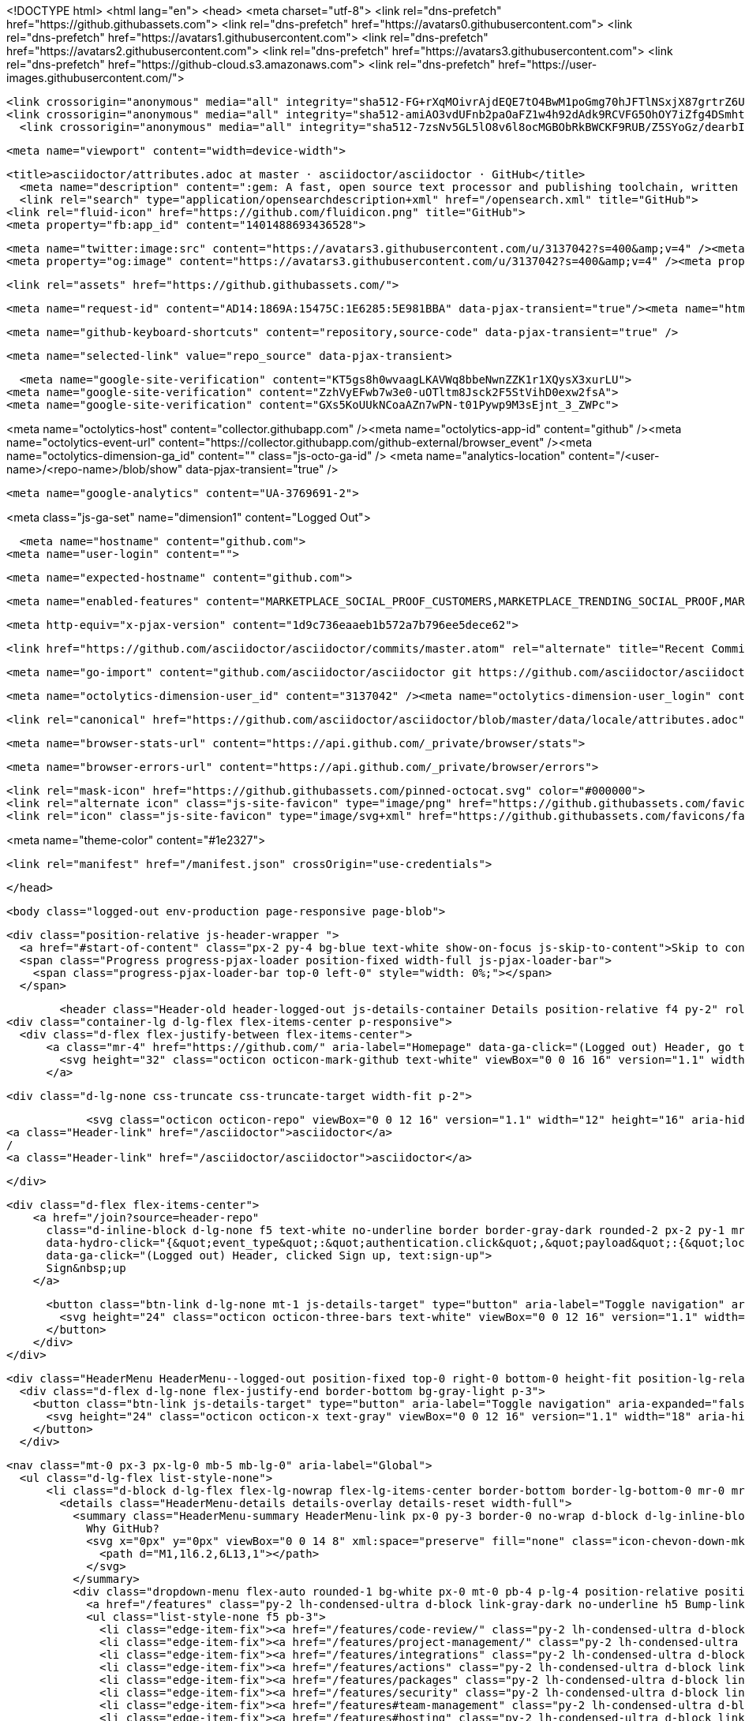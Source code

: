 





<!DOCTYPE html>
<html lang="en">
  <head>
    <meta charset="utf-8">
  <link rel="dns-prefetch" href="https://github.githubassets.com">
  <link rel="dns-prefetch" href="https://avatars0.githubusercontent.com">
  <link rel="dns-prefetch" href="https://avatars1.githubusercontent.com">
  <link rel="dns-prefetch" href="https://avatars2.githubusercontent.com">
  <link rel="dns-prefetch" href="https://avatars3.githubusercontent.com">
  <link rel="dns-prefetch" href="https://github-cloud.s3.amazonaws.com">
  <link rel="dns-prefetch" href="https://user-images.githubusercontent.com/">



  <link crossorigin="anonymous" media="all" integrity="sha512-FG+rXqMOivrAjdEQE7tO4BwM1poGmg70hJFTlNSxjX87grtrZ6UnPR8NkzwUHlQEGviu9XuRYeO8zH9YwvZhdg==" rel="stylesheet" href="https://github.githubassets.com/assets/frameworks-146fab5ea30e8afac08dd11013bb4ee0.css" />
  <link crossorigin="anonymous" media="all" integrity="sha512-amiAO3vdUFnb2paOaFZ1w4h92dAdk9RCVFG5OhOY7iZfg4DSmhtO/EQ0BFRAeK9TCfUzbF87404O9UsVEi/K6g==" rel="stylesheet" href="https://github.githubassets.com/assets/site-6a68803b7bdd5059dbda968e685675c3.css" />
    <link crossorigin="anonymous" media="all" integrity="sha512-7zsNv5GL5lO8v6l8ocMGBObRkBWCKF9RUB/Z5SYoGz/dearbIF5njx+047JchwOyqo28YULI+IR2HxfHtg/1VQ==" rel="stylesheet" href="https://github.githubassets.com/assets/github-ef3b0dbf918be653bcbfa97ca1c30604.css" />
    
    
    
    


  <meta name="viewport" content="width=device-width">
  
  <title>asciidoctor/attributes.adoc at master · asciidoctor/asciidoctor · GitHub</title>
    <meta name="description" content=":gem: A fast, open source text processor and publishing toolchain, written in Ruby, for converting AsciiDoc content to HTML 5, DocBook 5, and other formats. - asciidoctor/asciidoctor">
    <link rel="search" type="application/opensearchdescription+xml" href="/opensearch.xml" title="GitHub">
  <link rel="fluid-icon" href="https://github.com/fluidicon.png" title="GitHub">
  <meta property="fb:app_id" content="1401488693436528">

    <meta name="twitter:image:src" content="https://avatars3.githubusercontent.com/u/3137042?s=400&amp;v=4" /><meta name="twitter:site" content="@github" /><meta name="twitter:card" content="summary" /><meta name="twitter:title" content="asciidoctor/asciidoctor" /><meta name="twitter:description" content=":gem: A fast, open source text processor and publishing toolchain, written in Ruby, for converting AsciiDoc content to HTML 5, DocBook 5, and other formats. - asciidoctor/asciidoctor" />
    <meta property="og:image" content="https://avatars3.githubusercontent.com/u/3137042?s=400&amp;v=4" /><meta property="og:site_name" content="GitHub" /><meta property="og:type" content="object" /><meta property="og:title" content="asciidoctor/asciidoctor" /><meta property="og:url" content="https://github.com/asciidoctor/asciidoctor" /><meta property="og:description" content=":gem: A fast, open source text processor and publishing toolchain, written in Ruby, for converting AsciiDoc content to HTML 5, DocBook 5, and other formats. - asciidoctor/asciidoctor" />

  <link rel="assets" href="https://github.githubassets.com/">
  
  

  <meta name="request-id" content="AD14:1869A:15475C:1E6285:5E981BBA" data-pjax-transient="true"/><meta name="html-safe-nonce" content="82798f2b8b6dc8f0d3ab895fd5feb9363f408dd3" data-pjax-transient="true"/><meta name="visitor-payload" content="eyJyZWZlcnJlciI6IiIsInJlcXVlc3RfaWQiOiJBRDE0OjE4NjlBOjE1NDc1QzoxRTYyODU6NUU5ODFCQkEiLCJ2aXNpdG9yX2lkIjoiMTQ4MzAzODk2MzIxNjY4NjAxMCIsInJlZ2lvbl9lZGdlIjoiYW1zIiwicmVnaW9uX3JlbmRlciI6ImFtcyJ9" data-pjax-transient="true"/><meta name="visitor-hmac" content="04a3ce7e8f09ae88141975cfd16dfdf36116f2e3a93c61365aec62697b33ea55" data-pjax-transient="true"/>



  <meta name="github-keyboard-shortcuts" content="repository,source-code" data-pjax-transient="true" />

  

  <meta name="selected-link" value="repo_source" data-pjax-transient>

    <meta name="google-site-verification" content="KT5gs8h0wvaagLKAVWq8bbeNwnZZK1r1XQysX3xurLU">
  <meta name="google-site-verification" content="ZzhVyEFwb7w3e0-uOTltm8Jsck2F5StVihD0exw2fsA">
  <meta name="google-site-verification" content="GXs5KoUUkNCoaAZn7wPN-t01Pywp9M3sEjnt_3_ZWPc">

<meta name="octolytics-host" content="collector.githubapp.com" /><meta name="octolytics-app-id" content="github" /><meta name="octolytics-event-url" content="https://collector.githubapp.com/github-external/browser_event" /><meta name="octolytics-dimension-ga_id" content="" class="js-octo-ga-id" />
<meta name="analytics-location" content="/&lt;user-name&gt;/&lt;repo-name&gt;/blob/show" data-pjax-transient="true" />



    <meta name="google-analytics" content="UA-3769691-2">


<meta class="js-ga-set" name="dimension1" content="Logged Out">



  

      <meta name="hostname" content="github.com">
    <meta name="user-login" content="">

      <meta name="expected-hostname" content="github.com">


    <meta name="enabled-features" content="MARKETPLACE_SOCIAL_PROOF_CUSTOMERS,MARKETPLACE_TRENDING_SOCIAL_PROOF,MARKETPLACE_RECOMMENDATIONS,MARKETPLACE_PENDING_INSTALLATIONS,RELATED_ISSUES">

  <meta http-equiv="x-pjax-version" content="1d9c736eaaeb1b572a7b796ee5dece62">
  

      <link href="https://github.com/asciidoctor/asciidoctor/commits/master.atom" rel="alternate" title="Recent Commits to asciidoctor:master" type="application/atom+xml">

  <meta name="go-import" content="github.com/asciidoctor/asciidoctor git https://github.com/asciidoctor/asciidoctor.git">

  <meta name="octolytics-dimension-user_id" content="3137042" /><meta name="octolytics-dimension-user_login" content="asciidoctor" /><meta name="octolytics-dimension-repository_id" content="4523235" /><meta name="octolytics-dimension-repository_nwo" content="asciidoctor/asciidoctor" /><meta name="octolytics-dimension-repository_public" content="true" /><meta name="octolytics-dimension-repository_is_fork" content="false" /><meta name="octolytics-dimension-repository_network_root_id" content="4523235" /><meta name="octolytics-dimension-repository_network_root_nwo" content="asciidoctor/asciidoctor" /><meta name="octolytics-dimension-repository_explore_github_marketplace_ci_cta_shown" content="false" />


    <link rel="canonical" href="https://github.com/asciidoctor/asciidoctor/blob/master/data/locale/attributes.adoc" data-pjax-transient>


  <meta name="browser-stats-url" content="https://api.github.com/_private/browser/stats">

  <meta name="browser-errors-url" content="https://api.github.com/_private/browser/errors">

  <link rel="mask-icon" href="https://github.githubassets.com/pinned-octocat.svg" color="#000000">
  <link rel="alternate icon" class="js-site-favicon" type="image/png" href="https://github.githubassets.com/favicons/favicon.png">
  <link rel="icon" class="js-site-favicon" type="image/svg+xml" href="https://github.githubassets.com/favicons/favicon.svg">

<meta name="theme-color" content="#1e2327">


  <link rel="manifest" href="/manifest.json" crossOrigin="use-credentials">

  </head>

  <body class="logged-out env-production page-responsive page-blob">
    

    <div class="position-relative js-header-wrapper ">
      <a href="#start-of-content" class="px-2 py-4 bg-blue text-white show-on-focus js-skip-to-content">Skip to content</a>
      <span class="Progress progress-pjax-loader position-fixed width-full js-pjax-loader-bar">
        <span class="progress-pjax-loader-bar top-0 left-0" style="width: 0%;"></span>
      </span>

      
      



          <header class="Header-old header-logged-out js-details-container Details position-relative f4 py-2" role="banner">
  <div class="container-lg d-lg-flex flex-items-center p-responsive">
    <div class="d-flex flex-justify-between flex-items-center">
        <a class="mr-4" href="https://github.com/" aria-label="Homepage" data-ga-click="(Logged out) Header, go to homepage, icon:logo-wordmark">
          <svg height="32" class="octicon octicon-mark-github text-white" viewBox="0 0 16 16" version="1.1" width="32" aria-hidden="true"><path fill-rule="evenodd" d="M8 0C3.58 0 0 3.58 0 8c0 3.54 2.29 6.53 5.47 7.59.4.07.55-.17.55-.38 0-.19-.01-.82-.01-1.49-2.01.37-2.53-.49-2.69-.94-.09-.23-.48-.94-.82-1.13-.28-.15-.68-.52-.01-.53.63-.01 1.08.58 1.23.82.72 1.21 1.87.87 2.33.66.07-.52.28-.87.51-1.07-1.78-.2-3.64-.89-3.64-3.95 0-.87.31-1.59.82-2.15-.08-.2-.36-1.02.08-2.12 0 0 .67-.21 2.2.82.64-.18 1.32-.27 2-.27.68 0 1.36.09 2 .27 1.53-1.04 2.2-.82 2.2-.82.44 1.1.16 1.92.08 2.12.51.56.82 1.27.82 2.15 0 3.07-1.87 3.75-3.65 3.95.29.25.54.73.54 1.48 0 1.07-.01 1.93-.01 2.2 0 .21.15.46.55.38A8.013 8.013 0 0016 8c0-4.42-3.58-8-8-8z"></path></svg>
        </a>

          <div class="d-lg-none css-truncate css-truncate-target width-fit p-2">
            
                <svg class="octicon octicon-repo" viewBox="0 0 12 16" version="1.1" width="12" height="16" aria-hidden="true"><path fill-rule="evenodd" d="M4 9H3V8h1v1zm0-3H3v1h1V6zm0-2H3v1h1V4zm0-2H3v1h1V2zm8-1v12c0 .55-.45 1-1 1H6v2l-1.5-1.5L3 16v-2H1c-.55 0-1-.45-1-1V1c0-.55.45-1 1-1h10c.55 0 1 .45 1 1zm-1 10H1v2h2v-1h3v1h5v-2zm0-10H2v9h9V1z"></path></svg>
    <a class="Header-link" href="/asciidoctor">asciidoctor</a>
    /
    <a class="Header-link" href="/asciidoctor/asciidoctor">asciidoctor</a>


          </div>

        <div class="d-flex flex-items-center">
            <a href="/join?source=header-repo"
              class="d-inline-block d-lg-none f5 text-white no-underline border border-gray-dark rounded-2 px-2 py-1 mr-3 mr-sm-5"
              data-hydro-click="{&quot;event_type&quot;:&quot;authentication.click&quot;,&quot;payload&quot;:{&quot;location_in_page&quot;:&quot;site header&quot;,&quot;repository_id&quot;:null,&quot;auth_type&quot;:&quot;SIGN_UP&quot;,&quot;originating_url&quot;:&quot;https://github.com/asciidoctor/asciidoctor/blob/master/data/locale/attributes.adoc&quot;,&quot;user_id&quot;:null}}" data-hydro-click-hmac="545f8ad18389f0146f5c664f04831bec38446d9c311cb12ac501caa8926a00c9"
              data-ga-click="(Logged out) Header, clicked Sign up, text:sign-up">
              Sign&nbsp;up
            </a>

          <button class="btn-link d-lg-none mt-1 js-details-target" type="button" aria-label="Toggle navigation" aria-expanded="false">
            <svg height="24" class="octicon octicon-three-bars text-white" viewBox="0 0 12 16" version="1.1" width="18" aria-hidden="true"><path fill-rule="evenodd" d="M11.41 9H.59C0 9 0 8.59 0 8c0-.59 0-1 .59-1H11.4c.59 0 .59.41.59 1 0 .59 0 1-.59 1h.01zm0-4H.59C0 5 0 4.59 0 4c0-.59 0-1 .59-1H11.4c.59 0 .59.41.59 1 0 .59 0 1-.59 1h.01zM.59 11H11.4c.59 0 .59.41.59 1 0 .59 0 1-.59 1H.59C0 13 0 12.59 0 12c0-.59 0-1 .59-1z"></path></svg>
          </button>
        </div>
    </div>

    <div class="HeaderMenu HeaderMenu--logged-out position-fixed top-0 right-0 bottom-0 height-fit position-lg-relative d-lg-flex flex-justify-between flex-items-center flex-auto">
      <div class="d-flex d-lg-none flex-justify-end border-bottom bg-gray-light p-3">
        <button class="btn-link js-details-target" type="button" aria-label="Toggle navigation" aria-expanded="false">
          <svg height="24" class="octicon octicon-x text-gray" viewBox="0 0 12 16" version="1.1" width="18" aria-hidden="true"><path fill-rule="evenodd" d="M7.48 8l3.75 3.75-1.48 1.48L6 9.48l-3.75 3.75-1.48-1.48L4.52 8 .77 4.25l1.48-1.48L6 6.52l3.75-3.75 1.48 1.48L7.48 8z"></path></svg>
        </button>
      </div>

        <nav class="mt-0 px-3 px-lg-0 mb-5 mb-lg-0" aria-label="Global">
          <ul class="d-lg-flex list-style-none">
              <li class="d-block d-lg-flex flex-lg-nowrap flex-lg-items-center border-bottom border-lg-bottom-0 mr-0 mr-lg-3 edge-item-fix position-relative flex-wrap flex-justify-between d-flex flex-items-center ">
                <details class="HeaderMenu-details details-overlay details-reset width-full">
                  <summary class="HeaderMenu-summary HeaderMenu-link px-0 py-3 border-0 no-wrap d-block d-lg-inline-block">
                    Why GitHub?
                    <svg x="0px" y="0px" viewBox="0 0 14 8" xml:space="preserve" fill="none" class="icon-chevon-down-mktg position-absolute position-lg-relative">
                      <path d="M1,1l6.2,6L13,1"></path>
                    </svg>
                  </summary>
                  <div class="dropdown-menu flex-auto rounded-1 bg-white px-0 mt-0 pb-4 p-lg-4 position-relative position-lg-absolute left-0 left-lg-n4">
                    <a href="/features" class="py-2 lh-condensed-ultra d-block link-gray-dark no-underline h5 Bump-link--hover" data-ga-click="(Logged out) Header, go to Features">Features <span class="Bump-link-symbol float-right text-normal text-gray-light">&rarr;</span></a>
                    <ul class="list-style-none f5 pb-3">
                      <li class="edge-item-fix"><a href="/features/code-review/" class="py-2 lh-condensed-ultra d-block link-gray no-underline f5" data-ga-click="(Logged out) Header, go to Code review">Code review</a></li>
                      <li class="edge-item-fix"><a href="/features/project-management/" class="py-2 lh-condensed-ultra d-block link-gray no-underline f5" data-ga-click="(Logged out) Header, go to Project management">Project management</a></li>
                      <li class="edge-item-fix"><a href="/features/integrations" class="py-2 lh-condensed-ultra d-block link-gray no-underline f5" data-ga-click="(Logged out) Header, go to Integrations">Integrations</a></li>
                      <li class="edge-item-fix"><a href="/features/actions" class="py-2 lh-condensed-ultra d-block link-gray no-underline f5" data-ga-click="(Logged out) Header, go to Actions">Actions</a></li>
                      <li class="edge-item-fix"><a href="/features/packages" class="py-2 lh-condensed-ultra d-block link-gray no-underline f5" data-ga-click="(Logged out) Header, go to GitHub Packages">Packages</a></li>
                      <li class="edge-item-fix"><a href="/features/security" class="py-2 lh-condensed-ultra d-block link-gray no-underline f5" data-ga-click="(Logged out) Header, go to Security">Security</a></li>
                      <li class="edge-item-fix"><a href="/features#team-management" class="py-2 lh-condensed-ultra d-block link-gray no-underline f5" data-ga-click="(Logged out) Header, go to Team management">Team management</a></li>
                      <li class="edge-item-fix"><a href="/features#hosting" class="py-2 lh-condensed-ultra d-block link-gray no-underline f5" data-ga-click="(Logged out) Header, go to Code hosting">Hosting</a></li>
                    </ul>

                    <ul class="list-style-none mb-0 border-lg-top pt-lg-3">
                      <li class="edge-item-fix"><a href="/customer-stories" class="py-2 lh-condensed-ultra d-block no-underline link-gray-dark no-underline h5 Bump-link--hover" data-ga-click="(Logged out) Header, go to Customer stories">Customer stories <span class="Bump-link-symbol float-right text-normal text-gray-light">&rarr;</span></a></li>
                      <li class="edge-item-fix"><a href="/security" class="py-2 lh-condensed-ultra d-block no-underline link-gray-dark no-underline h5 Bump-link--hover" data-ga-click="(Logged out) Header, go to Security">Security <span class="Bump-link-symbol float-right text-normal text-gray-light">&rarr;</span></a></li>
                    </ul>
                  </div>
                </details>
              </li>
                <li class="border-bottom border-lg-bottom-0 mr-0 mr-lg-3">
                  <a href="/team" class="HeaderMenu-link no-underline py-3 d-block d-lg-inline-block" data-ga-click="(Logged out) Header, go to Team">Team</a>
                </li>
              <li class="border-bottom border-lg-bottom-0 mr-0 mr-lg-3">
                <a href="/enterprise" class="HeaderMenu-link no-underline py-3 d-block d-lg-inline-block" data-ga-click="(Logged out) Header, go to Enterprise">Enterprise</a>
              </li>

              <li class="d-block d-lg-flex flex-lg-nowrap flex-lg-items-center border-bottom border-lg-bottom-0 mr-0 mr-lg-3 edge-item-fix position-relative flex-wrap flex-justify-between d-flex flex-items-center ">
                <details class="HeaderMenu-details details-overlay details-reset width-full">
                  <summary class="HeaderMenu-summary HeaderMenu-link px-0 py-3 border-0 no-wrap d-block d-lg-inline-block">
                    Explore
                    <svg x="0px" y="0px" viewBox="0 0 14 8" xml:space="preserve" fill="none" class="icon-chevon-down-mktg position-absolute position-lg-relative">
                      <path d="M1,1l6.2,6L13,1"></path>
                    </svg>
                  </summary>

                  <div class="dropdown-menu flex-auto rounded-1 bg-white px-0 pt-2 pb-0 mt-0 pb-4 p-lg-4 position-relative position-lg-absolute left-0 left-lg-n4">
                    <ul class="list-style-none mb-3">
                      <li class="edge-item-fix"><a href="/explore" class="py-2 lh-condensed-ultra d-block link-gray-dark no-underline h5 Bump-link--hover" data-ga-click="(Logged out) Header, go to Explore">Explore GitHub <span class="Bump-link-symbol float-right text-normal text-gray-light">&rarr;</span></a></li>
                    </ul>

                    <h4 class="text-gray-light text-normal text-mono f5 mb-2 border-lg-top pt-lg-3">Learn &amp; contribute</h4>
                    <ul class="list-style-none mb-3">
                      <li class="edge-item-fix"><a href="/topics" class="py-2 lh-condensed-ultra d-block link-gray no-underline f5" data-ga-click="(Logged out) Header, go to Topics">Topics</a></li>
                        <li class="edge-item-fix"><a href="/collections" class="py-2 lh-condensed-ultra d-block link-gray no-underline f5" data-ga-click="(Logged out) Header, go to Collections">Collections</a></li>
                      <li class="edge-item-fix"><a href="/trending" class="py-2 lh-condensed-ultra d-block link-gray no-underline f5" data-ga-click="(Logged out) Header, go to Trending">Trending</a></li>
                      <li class="edge-item-fix"><a href="https://lab.github.com/" class="py-2 lh-condensed-ultra d-block link-gray no-underline f5" data-ga-click="(Logged out) Header, go to Learning lab">Learning Lab</a></li>
                      <li class="edge-item-fix"><a href="https://opensource.guide" class="py-2 lh-condensed-ultra d-block link-gray no-underline f5" data-ga-click="(Logged out) Header, go to Open source guides">Open source guides</a></li>
                    </ul>

                    <h4 class="text-gray-light text-normal text-mono f5 mb-2 border-lg-top pt-lg-3">Connect with others</h4>
                    <ul class="list-style-none mb-0">
                      <li class="edge-item-fix"><a href="https://github.com/events" class="py-2 lh-condensed-ultra d-block link-gray no-underline f5" data-ga-click="(Logged out) Header, go to Events">Events</a></li>
                      <li class="edge-item-fix"><a href="https://github.community" class="py-2 lh-condensed-ultra d-block link-gray no-underline f5" data-ga-click="(Logged out) Header, go to Community forum">Community forum</a></li>
                      <li class="edge-item-fix"><a href="https://education.github.com" class="py-2 pb-0 lh-condensed-ultra d-block link-gray no-underline f5" data-ga-click="(Logged out) Header, go to GitHub Education">GitHub Education</a></li>
                    </ul>
                  </div>
                </details>
              </li>

              <li class="border-bottom border-lg-bottom-0 mr-0 mr-lg-3">
                <a href="/marketplace" class="HeaderMenu-link no-underline py-3 d-block d-lg-inline-block" data-ga-click="(Logged out) Header, go to Marketplace">Marketplace</a>
              </li>

              <li class="d-block d-lg-flex flex-lg-nowrap flex-lg-items-center border-bottom border-lg-bottom-0 mr-0 mr-lg-3 edge-item-fix position-relative flex-wrap flex-justify-between d-flex flex-items-center ">
                <details class="HeaderMenu-details details-overlay details-reset width-full">
                  <summary class="HeaderMenu-summary HeaderMenu-link px-0 py-3 border-0 no-wrap d-block d-lg-inline-block">
                    Pricing
                    <svg x="0px" y="0px" viewBox="0 0 14 8" xml:space="preserve" fill="none" class="icon-chevon-down-mktg position-absolute position-lg-relative">
                       <path d="M1,1l6.2,6L13,1"></path>
                    </svg>
                  </summary>

                  <div class="dropdown-menu flex-auto rounded-1 bg-white px-0 pt-2 pb-4 mt-0 p-lg-4 position-relative position-lg-absolute left-0 left-lg-n4">
                    <a href="/pricing" class="pb-2 lh-condensed-ultra d-block link-gray-dark no-underline h5 Bump-link--hover" data-ga-click="(Logged out) Header, go to Pricing">Plans <span class="Bump-link-symbol float-right text-normal text-gray-light">&rarr;</span></a>

                    <ul class="list-style-none mb-3">
                      <li class="edge-item-fix"><a href="/pricing#feature-comparison" class="py-2 lh-condensed-ultra d-block link-gray no-underline f5" data-ga-click="(Logged out) Header, go to Compare plans">Compare plans</a></li>
                      <li class="edge-item-fix"><a href="https://enterprise.github.com/contact" class="py-2 lh-condensed-ultra d-block link-gray no-underline f5" data-ga-click="(Logged out) Header, go to Contact Sales">Contact Sales</a></li>
                    </ul>

                    <ul class="list-style-none mb-0 border-lg-top pt-lg-3">
                      <li class="edge-item-fix"><a href="/nonprofit" class="py-2 lh-condensed-ultra d-block no-underline link-gray-dark no-underline h5 Bump-link--hover" data-ga-click="(Logged out) Header, go to Nonprofits">Nonprofit <span class="Bump-link-symbol float-right text-normal text-gray-light">&rarr;</span></a></li>
                      <li class="edge-item-fix"><a href="https://education.github.com" class="py-2 pb-0 lh-condensed-ultra d-block no-underline link-gray-dark no-underline h5 Bump-link--hover"  data-ga-click="(Logged out) Header, go to Education">Education <span class="Bump-link-symbol float-right text-normal text-gray-light">&rarr;</span></a></li>
                    </ul>
                  </div>
                </details>
              </li>
          </ul>
        </nav>

      <div class="d-lg-flex flex-items-center px-3 px-lg-0 text-center text-lg-left">
          <div class="d-lg-flex mb-3 mb-lg-0">
            <div class="header-search flex-self-stretch flex-lg-self-auto mr-0 mr-lg-3 mb-3 mb-lg-0 scoped-search site-scoped-search js-site-search position-relative js-jump-to"
  role="combobox"
  aria-owns="jump-to-results"
  aria-label="Search or jump to"
  aria-haspopup="listbox"
  aria-expanded="false"
>
  <div class="position-relative">
    <!-- '"` --><!-- </textarea></xmp> --></option></form><form class="js-site-search-form" role="search" aria-label="Site" data-scope-type="Repository" data-scope-id="4523235" data-scoped-search-url="/asciidoctor/asciidoctor/search" data-unscoped-search-url="/search" action="/asciidoctor/asciidoctor/search" accept-charset="UTF-8" method="get">
      <label class="form-control input-sm header-search-wrapper p-0 header-search-wrapper-jump-to position-relative d-flex flex-justify-between flex-items-center js-chromeless-input-container">
        <input type="text"
          class="form-control input-sm header-search-input jump-to-field js-jump-to-field js-site-search-focus js-site-search-field is-clearable"
          data-hotkey="s,/"
          name="q"
          value=""
          placeholder="Search"
          data-unscoped-placeholder="Search GitHub"
          data-scoped-placeholder="Search"
          autocapitalize="off"
          aria-autocomplete="list"
          aria-controls="jump-to-results"
          aria-label="Search"
          data-jump-to-suggestions-path="/_graphql/GetSuggestedNavigationDestinations"
          spellcheck="false"
          autocomplete="off"
          >
          <input type="hidden" data-csrf="true" class="js-data-jump-to-suggestions-path-csrf" value="+N8hNKXUPG1jG9/ZtolT1dLp2+Jx2xeByaOKiQvnZW5p6A93xJ/HMQ2NdsmTMeK6nv9pKkYgYI53hwqu1gLPzQ==" />
          <input type="hidden" class="js-site-search-type-field" name="type" >
            <img src="https://github.githubassets.com/images/search-key-slash.svg" alt="" class="mr-2 header-search-key-slash">

            <div class="Box position-absolute overflow-hidden d-none jump-to-suggestions js-jump-to-suggestions-container">
              
<ul class="d-none js-jump-to-suggestions-template-container">
  

<li class="d-flex flex-justify-start flex-items-center p-0 f5 navigation-item js-navigation-item js-jump-to-suggestion" role="option">
  <a tabindex="-1" class="no-underline d-flex flex-auto flex-items-center jump-to-suggestions-path js-jump-to-suggestion-path js-navigation-open p-2" href="">
    <div class="jump-to-octicon js-jump-to-octicon flex-shrink-0 mr-2 text-center d-none">
      <svg height="16" width="16" class="octicon octicon-repo flex-shrink-0 js-jump-to-octicon-repo d-none" title="Repository" aria-label="Repository" viewBox="0 0 12 16" version="1.1" role="img"><path fill-rule="evenodd" d="M4 9H3V8h1v1zm0-3H3v1h1V6zm0-2H3v1h1V4zm0-2H3v1h1V2zm8-1v12c0 .55-.45 1-1 1H6v2l-1.5-1.5L3 16v-2H1c-.55 0-1-.45-1-1V1c0-.55.45-1 1-1h10c.55 0 1 .45 1 1zm-1 10H1v2h2v-1h3v1h5v-2zm0-10H2v9h9V1z"></path></svg>
      <svg height="16" width="16" class="octicon octicon-project flex-shrink-0 js-jump-to-octicon-project d-none" title="Project" aria-label="Project" viewBox="0 0 15 16" version="1.1" role="img"><path fill-rule="evenodd" d="M10 12h3V2h-3v10zm-4-2h3V2H6v8zm-4 4h3V2H2v12zm-1 1h13V1H1v14zM14 0H1a1 1 0 00-1 1v14a1 1 0 001 1h13a1 1 0 001-1V1a1 1 0 00-1-1z"></path></svg>
      <svg height="16" width="16" class="octicon octicon-search flex-shrink-0 js-jump-to-octicon-search d-none" title="Search" aria-label="Search" viewBox="0 0 16 16" version="1.1" role="img"><path fill-rule="evenodd" d="M15.7 13.3l-3.81-3.83A5.93 5.93 0 0013 6c0-3.31-2.69-6-6-6S1 2.69 1 6s2.69 6 6 6c1.3 0 2.48-.41 3.47-1.11l3.83 3.81c.19.2.45.3.7.3.25 0 .52-.09.7-.3a.996.996 0 000-1.41v.01zM7 10.7c-2.59 0-4.7-2.11-4.7-4.7 0-2.59 2.11-4.7 4.7-4.7 2.59 0 4.7 2.11 4.7 4.7 0 2.59-2.11 4.7-4.7 4.7z"></path></svg>
    </div>

    <img class="avatar mr-2 flex-shrink-0 js-jump-to-suggestion-avatar d-none" alt="" aria-label="Team" src="" width="28" height="28">

    <div class="jump-to-suggestion-name js-jump-to-suggestion-name flex-auto overflow-hidden text-left no-wrap css-truncate css-truncate-target">
    </div>

    <div class="border rounded-1 flex-shrink-0 bg-gray px-1 text-gray-light ml-1 f6 d-none js-jump-to-badge-search">
      <span class="js-jump-to-badge-search-text-default d-none" aria-label="in this repository">
        In this repository
      </span>
      <span class="js-jump-to-badge-search-text-global d-none" aria-label="in all of GitHub">
        All GitHub
      </span>
      <span aria-hidden="true" class="d-inline-block ml-1 v-align-middle">↵</span>
    </div>

    <div aria-hidden="true" class="border rounded-1 flex-shrink-0 bg-gray px-1 text-gray-light ml-1 f6 d-none d-on-nav-focus js-jump-to-badge-jump">
      Jump to
      <span class="d-inline-block ml-1 v-align-middle">↵</span>
    </div>
  </a>
</li>

</ul>

<ul class="d-none js-jump-to-no-results-template-container">
  <li class="d-flex flex-justify-center flex-items-center f5 d-none js-jump-to-suggestion p-2">
    <span class="text-gray">No suggested jump to results</span>
  </li>
</ul>

<ul id="jump-to-results" role="listbox" class="p-0 m-0 js-navigation-container jump-to-suggestions-results-container js-jump-to-suggestions-results-container">
  

<li class="d-flex flex-justify-start flex-items-center p-0 f5 navigation-item js-navigation-item js-jump-to-scoped-search d-none" role="option">
  <a tabindex="-1" class="no-underline d-flex flex-auto flex-items-center jump-to-suggestions-path js-jump-to-suggestion-path js-navigation-open p-2" href="">
    <div class="jump-to-octicon js-jump-to-octicon flex-shrink-0 mr-2 text-center d-none">
      <svg height="16" width="16" class="octicon octicon-repo flex-shrink-0 js-jump-to-octicon-repo d-none" title="Repository" aria-label="Repository" viewBox="0 0 12 16" version="1.1" role="img"><path fill-rule="evenodd" d="M4 9H3V8h1v1zm0-3H3v1h1V6zm0-2H3v1h1V4zm0-2H3v1h1V2zm8-1v12c0 .55-.45 1-1 1H6v2l-1.5-1.5L3 16v-2H1c-.55 0-1-.45-1-1V1c0-.55.45-1 1-1h10c.55 0 1 .45 1 1zm-1 10H1v2h2v-1h3v1h5v-2zm0-10H2v9h9V1z"></path></svg>
      <svg height="16" width="16" class="octicon octicon-project flex-shrink-0 js-jump-to-octicon-project d-none" title="Project" aria-label="Project" viewBox="0 0 15 16" version="1.1" role="img"><path fill-rule="evenodd" d="M10 12h3V2h-3v10zm-4-2h3V2H6v8zm-4 4h3V2H2v12zm-1 1h13V1H1v14zM14 0H1a1 1 0 00-1 1v14a1 1 0 001 1h13a1 1 0 001-1V1a1 1 0 00-1-1z"></path></svg>
      <svg height="16" width="16" class="octicon octicon-search flex-shrink-0 js-jump-to-octicon-search d-none" title="Search" aria-label="Search" viewBox="0 0 16 16" version="1.1" role="img"><path fill-rule="evenodd" d="M15.7 13.3l-3.81-3.83A5.93 5.93 0 0013 6c0-3.31-2.69-6-6-6S1 2.69 1 6s2.69 6 6 6c1.3 0 2.48-.41 3.47-1.11l3.83 3.81c.19.2.45.3.7.3.25 0 .52-.09.7-.3a.996.996 0 000-1.41v.01zM7 10.7c-2.59 0-4.7-2.11-4.7-4.7 0-2.59 2.11-4.7 4.7-4.7 2.59 0 4.7 2.11 4.7 4.7 0 2.59-2.11 4.7-4.7 4.7z"></path></svg>
    </div>

    <img class="avatar mr-2 flex-shrink-0 js-jump-to-suggestion-avatar d-none" alt="" aria-label="Team" src="" width="28" height="28">

    <div class="jump-to-suggestion-name js-jump-to-suggestion-name flex-auto overflow-hidden text-left no-wrap css-truncate css-truncate-target">
    </div>

    <div class="border rounded-1 flex-shrink-0 bg-gray px-1 text-gray-light ml-1 f6 d-none js-jump-to-badge-search">
      <span class="js-jump-to-badge-search-text-default d-none" aria-label="in this repository">
        In this repository
      </span>
      <span class="js-jump-to-badge-search-text-global d-none" aria-label="in all of GitHub">
        All GitHub
      </span>
      <span aria-hidden="true" class="d-inline-block ml-1 v-align-middle">↵</span>
    </div>

    <div aria-hidden="true" class="border rounded-1 flex-shrink-0 bg-gray px-1 text-gray-light ml-1 f6 d-none d-on-nav-focus js-jump-to-badge-jump">
      Jump to
      <span class="d-inline-block ml-1 v-align-middle">↵</span>
    </div>
  </a>
</li>

  

<li class="d-flex flex-justify-start flex-items-center p-0 f5 navigation-item js-navigation-item js-jump-to-global-search d-none" role="option">
  <a tabindex="-1" class="no-underline d-flex flex-auto flex-items-center jump-to-suggestions-path js-jump-to-suggestion-path js-navigation-open p-2" href="">
    <div class="jump-to-octicon js-jump-to-octicon flex-shrink-0 mr-2 text-center d-none">
      <svg height="16" width="16" class="octicon octicon-repo flex-shrink-0 js-jump-to-octicon-repo d-none" title="Repository" aria-label="Repository" viewBox="0 0 12 16" version="1.1" role="img"><path fill-rule="evenodd" d="M4 9H3V8h1v1zm0-3H3v1h1V6zm0-2H3v1h1V4zm0-2H3v1h1V2zm8-1v12c0 .55-.45 1-1 1H6v2l-1.5-1.5L3 16v-2H1c-.55 0-1-.45-1-1V1c0-.55.45-1 1-1h10c.55 0 1 .45 1 1zm-1 10H1v2h2v-1h3v1h5v-2zm0-10H2v9h9V1z"></path></svg>
      <svg height="16" width="16" class="octicon octicon-project flex-shrink-0 js-jump-to-octicon-project d-none" title="Project" aria-label="Project" viewBox="0 0 15 16" version="1.1" role="img"><path fill-rule="evenodd" d="M10 12h3V2h-3v10zm-4-2h3V2H6v8zm-4 4h3V2H2v12zm-1 1h13V1H1v14zM14 0H1a1 1 0 00-1 1v14a1 1 0 001 1h13a1 1 0 001-1V1a1 1 0 00-1-1z"></path></svg>
      <svg height="16" width="16" class="octicon octicon-search flex-shrink-0 js-jump-to-octicon-search d-none" title="Search" aria-label="Search" viewBox="0 0 16 16" version="1.1" role="img"><path fill-rule="evenodd" d="M15.7 13.3l-3.81-3.83A5.93 5.93 0 0013 6c0-3.31-2.69-6-6-6S1 2.69 1 6s2.69 6 6 6c1.3 0 2.48-.41 3.47-1.11l3.83 3.81c.19.2.45.3.7.3.25 0 .52-.09.7-.3a.996.996 0 000-1.41v.01zM7 10.7c-2.59 0-4.7-2.11-4.7-4.7 0-2.59 2.11-4.7 4.7-4.7 2.59 0 4.7 2.11 4.7 4.7 0 2.59-2.11 4.7-4.7 4.7z"></path></svg>
    </div>

    <img class="avatar mr-2 flex-shrink-0 js-jump-to-suggestion-avatar d-none" alt="" aria-label="Team" src="" width="28" height="28">

    <div class="jump-to-suggestion-name js-jump-to-suggestion-name flex-auto overflow-hidden text-left no-wrap css-truncate css-truncate-target">
    </div>

    <div class="border rounded-1 flex-shrink-0 bg-gray px-1 text-gray-light ml-1 f6 d-none js-jump-to-badge-search">
      <span class="js-jump-to-badge-search-text-default d-none" aria-label="in this repository">
        In this repository
      </span>
      <span class="js-jump-to-badge-search-text-global d-none" aria-label="in all of GitHub">
        All GitHub
      </span>
      <span aria-hidden="true" class="d-inline-block ml-1 v-align-middle">↵</span>
    </div>

    <div aria-hidden="true" class="border rounded-1 flex-shrink-0 bg-gray px-1 text-gray-light ml-1 f6 d-none d-on-nav-focus js-jump-to-badge-jump">
      Jump to
      <span class="d-inline-block ml-1 v-align-middle">↵</span>
    </div>
  </a>
</li>


</ul>

            </div>
      </label>
</form>  </div>
</div>

          </div>

        <a href="/login?return_to=%2Fasciidoctor%2Fasciidoctor%2Fblob%2Fmaster%2Fdata%2Flocale%2Fattributes.adoc"
          class="HeaderMenu-link no-underline mr-3"
          data-hydro-click="{&quot;event_type&quot;:&quot;authentication.click&quot;,&quot;payload&quot;:{&quot;location_in_page&quot;:&quot;site header menu&quot;,&quot;repository_id&quot;:null,&quot;auth_type&quot;:&quot;SIGN_UP&quot;,&quot;originating_url&quot;:&quot;https://github.com/asciidoctor/asciidoctor/blob/master/data/locale/attributes.adoc&quot;,&quot;user_id&quot;:null}}" data-hydro-click-hmac="133b506357120e84157935d8afc117411821ad756b2e157451d84469988986ca"
          data-ga-click="(Logged out) Header, clicked Sign in, text:sign-in">
          Sign&nbsp;in
        </a>
          <a href="/join?source=header-repo&amp;source_repo=asciidoctor%2Fasciidoctor"
            class="HeaderMenu-link d-inline-block no-underline border border-gray-dark rounded-1 px-2 py-1"
            data-hydro-click="{&quot;event_type&quot;:&quot;authentication.click&quot;,&quot;payload&quot;:{&quot;location_in_page&quot;:&quot;site header menu&quot;,&quot;repository_id&quot;:null,&quot;auth_type&quot;:&quot;SIGN_UP&quot;,&quot;originating_url&quot;:&quot;https://github.com/asciidoctor/asciidoctor/blob/master/data/locale/attributes.adoc&quot;,&quot;user_id&quot;:null}}" data-hydro-click-hmac="133b506357120e84157935d8afc117411821ad756b2e157451d84469988986ca"
            data-ga-click="(Logged out) Header, clicked Sign up, text:sign-up">
            Sign&nbsp;up
          </a>
      </div>
    </div>
  </div>
</header>

    </div>

  <div id="start-of-content" class="show-on-focus"></div>




    <div id="js-flash-container">


  <template class="js-flash-template">
    <div class="flash flash-full  js-flash-template-container">
  <div class="container-lg px-2" >
    <button class="flash-close js-flash-close" type="button" aria-label="Dismiss this message">
      <svg class="octicon octicon-x" viewBox="0 0 12 16" version="1.1" width="12" height="16" aria-hidden="true"><path fill-rule="evenodd" d="M7.48 8l3.75 3.75-1.48 1.48L6 9.48l-3.75 3.75-1.48-1.48L4.52 8 .77 4.25l1.48-1.48L6 6.52l3.75-3.75 1.48 1.48L7.48 8z"></path></svg>
    </button>
    
      <div class="js-flash-template-message"></div>

  </div>
</div>
  </template>
</div>


      

  <include-fragment class="js-notification-shelf-include-fragment" data-base-src="https://github.com/notifications/beta/shelf"></include-fragment>




  <div class="application-main " data-commit-hovercards-enabled>
        <div itemscope itemtype="http://schema.org/SoftwareSourceCode" class="">
    <main  >
      

  




  









  <div class="pagehead repohead hx_repohead readability-menu bg-gray-light pb-0 pt-0 pt-lg-3">

    <div class="d-flex container-lg mb-4 p-responsive d-none d-lg-flex">

      <div class="flex-auto min-width-0 width-fit mr-3">
        <h1 class="public  d-flex flex-wrap flex-items-center break-word float-none ">
  <span class="flex-self-stretch" style="margin-top: -2px;">
      <svg class="octicon octicon-repo" viewBox="0 0 12 16" version="1.1" width="12" height="16" aria-hidden="true"><path fill-rule="evenodd" d="M4 9H3V8h1v1zm0-3H3v1h1V6zm0-2H3v1h1V4zm0-2H3v1h1V2zm8-1v12c0 .55-.45 1-1 1H6v2l-1.5-1.5L3 16v-2H1c-.55 0-1-.45-1-1V1c0-.55.45-1 1-1h10c.55 0 1 .45 1 1zm-1 10H1v2h2v-1h3v1h5v-2zm0-10H2v9h9V1z"></path></svg>
  </span>
  <span class="author ml-2 flex-self-stretch" itemprop="author">
    <a class="url fn" rel="author" data-hovercard-type="organization" data-hovercard-url="/orgs/asciidoctor/hovercard" href="/asciidoctor">asciidoctor</a>
  </span>
  <span class="path-divider flex-self-stretch">/</span>
  <strong itemprop="name" class="mr-2 flex-self-stretch">
    <a data-pjax="#js-repo-pjax-container" href="/asciidoctor/asciidoctor">asciidoctor</a>
  </strong>
  
</h1>


      </div>

      <ul class="pagehead-actions flex-shrink-0 " >




  <li>
    
  <a class="tooltipped tooltipped-s btn btn-sm btn-with-count" aria-label="You must be signed in to watch a repository" rel="nofollow" data-hydro-click="{&quot;event_type&quot;:&quot;authentication.click&quot;,&quot;payload&quot;:{&quot;location_in_page&quot;:&quot;notification subscription menu watch&quot;,&quot;repository_id&quot;:null,&quot;auth_type&quot;:&quot;LOG_IN&quot;,&quot;originating_url&quot;:&quot;https://github.com/asciidoctor/asciidoctor/blob/master/data/locale/attributes.adoc&quot;,&quot;user_id&quot;:null}}" data-hydro-click-hmac="bb1c7eff9d09cd699f9241c3f62608484055d596b2e6a0df92bf82a0f4285c12" href="/login?return_to=%2Fasciidoctor%2Fasciidoctor">
    <svg class="octicon octicon-eye v-align-text-bottom" viewBox="0 0 16 16" version="1.1" width="16" height="16" aria-hidden="true"><path fill-rule="evenodd" d="M8.06 2C3 2 0 8 0 8s3 6 8.06 6C13 14 16 8 16 8s-3-6-7.94-6zM8 12c-2.2 0-4-1.78-4-4 0-2.2 1.8-4 4-4 2.22 0 4 1.8 4 4 0 2.22-1.78 4-4 4zm2-4c0 1.11-.89 2-2 2-1.11 0-2-.89-2-2 0-1.11.89-2 2-2 1.11 0 2 .89 2 2z"></path></svg>
    Watch
</a>    <a class="social-count" href="/asciidoctor/asciidoctor/watchers"
       aria-label="136 users are watching this repository">
      136
    </a>

  </li>

  <li>
        <a class="btn btn-sm btn-with-count tooltipped tooltipped-s" aria-label="You must be signed in to star a repository" rel="nofollow" data-hydro-click="{&quot;event_type&quot;:&quot;authentication.click&quot;,&quot;payload&quot;:{&quot;location_in_page&quot;:&quot;star button&quot;,&quot;repository_id&quot;:4523235,&quot;auth_type&quot;:&quot;LOG_IN&quot;,&quot;originating_url&quot;:&quot;https://github.com/asciidoctor/asciidoctor/blob/master/data/locale/attributes.adoc&quot;,&quot;user_id&quot;:null}}" data-hydro-click-hmac="425a81828cfcc2857f1f1d2c47491829b3fb3cadebf8d307ef65f002e4ab8bc1" href="/login?return_to=%2Fasciidoctor%2Fasciidoctor">
      <svg height="16" class="octicon octicon-star v-align-text-bottom" vertical_align="text_bottom" viewBox="0 0 14 16" version="1.1" width="14" aria-hidden="true"><path fill-rule="evenodd" d="M14 6l-4.9-.64L7 1 4.9 5.36 0 6l3.6 3.26L2.67 14 7 11.67 11.33 14l-.93-4.74L14 6z"></path></svg>

      Star
</a>
    <a class="social-count js-social-count" href="/asciidoctor/asciidoctor/stargazers"
      aria-label="3084 users starred this repository">
      3.1k
    </a>

  </li>

  <li>
      <a class="btn btn-sm btn-with-count tooltipped tooltipped-s" aria-label="You must be signed in to fork a repository" rel="nofollow" data-hydro-click="{&quot;event_type&quot;:&quot;authentication.click&quot;,&quot;payload&quot;:{&quot;location_in_page&quot;:&quot;repo details fork button&quot;,&quot;repository_id&quot;:4523235,&quot;auth_type&quot;:&quot;LOG_IN&quot;,&quot;originating_url&quot;:&quot;https://github.com/asciidoctor/asciidoctor/blob/master/data/locale/attributes.adoc&quot;,&quot;user_id&quot;:null}}" data-hydro-click-hmac="7f116ccd18dfe61b7d4c7079d3cf81f18894e3f325feb00dbf49f7975405249b" href="/login?return_to=%2Fasciidoctor%2Fasciidoctor">
        <svg class="octicon octicon-repo-forked v-align-text-bottom" viewBox="0 0 10 16" version="1.1" width="10" height="16" aria-hidden="true"><path fill-rule="evenodd" d="M8 1a1.993 1.993 0 00-1 3.72V6L5 8 3 6V4.72A1.993 1.993 0 002 1a1.993 1.993 0 00-1 3.72V6.5l3 3v1.78A1.993 1.993 0 005 15a1.993 1.993 0 001-3.72V9.5l3-3V4.72A1.993 1.993 0 008 1zM2 4.2C1.34 4.2.8 3.65.8 3c0-.65.55-1.2 1.2-1.2.65 0 1.2.55 1.2 1.2 0 .65-.55 1.2-1.2 1.2zm3 10c-.66 0-1.2-.55-1.2-1.2 0-.65.55-1.2 1.2-1.2.65 0 1.2.55 1.2 1.2 0 .65-.55 1.2-1.2 1.2zm3-10c-.66 0-1.2-.55-1.2-1.2 0-.65.55-1.2 1.2-1.2.65 0 1.2.55 1.2 1.2 0 .65-.55 1.2-1.2 1.2z"></path></svg>
        Fork
</a>
    <a href="/asciidoctor/asciidoctor/network/members" class="social-count"
       aria-label="516 users forked this repository">
      516
    </a>
  </li>
</ul>

    </div>
      
<nav class="hx_reponav reponav js-repo-nav js-sidenav-container-pjax clearfix container-lg p-responsive d-none d-lg-block"
     itemscope
     itemtype="http://schema.org/BreadcrumbList"
    aria-label="Repository"
     data-pjax="#js-repo-pjax-container">

  <span itemscope itemtype="http://schema.org/ListItem" itemprop="itemListElement">
    <a class="js-selected-navigation-item selected reponav-item" itemprop="url" data-hotkey="g c" aria-current="page" data-selected-links="repo_source repo_downloads repo_commits repo_releases repo_tags repo_branches repo_packages /asciidoctor/asciidoctor" href="/asciidoctor/asciidoctor">
      <div class="d-inline"><svg class="octicon octicon-code" viewBox="0 0 14 16" version="1.1" width="14" height="16" aria-hidden="true"><path fill-rule="evenodd" d="M9.5 3L8 4.5 11.5 8 8 11.5 9.5 13 14 8 9.5 3zm-5 0L0 8l4.5 5L6 11.5 2.5 8 6 4.5 4.5 3z"></path></svg></div>
      <span itemprop="name">Code</span>
      <meta itemprop="position" content="1">
</a>  </span>

    <span itemscope itemtype="http://schema.org/ListItem" itemprop="itemListElement">
      <a itemprop="url" data-hotkey="g i" class="js-selected-navigation-item reponav-item" data-selected-links="repo_issues repo_labels repo_milestones /asciidoctor/asciidoctor/issues" href="/asciidoctor/asciidoctor/issues">
        <div class="d-inline"><svg class="octicon octicon-issue-opened" viewBox="0 0 14 16" version="1.1" width="14" height="16" aria-hidden="true"><path fill-rule="evenodd" d="M7 2.3c3.14 0 5.7 2.56 5.7 5.7s-2.56 5.7-5.7 5.7A5.71 5.71 0 011.3 8c0-3.14 2.56-5.7 5.7-5.7zM7 1C3.14 1 0 4.14 0 8s3.14 7 7 7 7-3.14 7-7-3.14-7-7-7zm1 3H6v5h2V4zm0 6H6v2h2v-2z"></path></svg></div>
        <span itemprop="name">Issues</span>
        <span class="Counter">680</span>
        <meta itemprop="position" content="2">
</a>    </span>

  <span itemscope itemtype="http://schema.org/ListItem" itemprop="itemListElement">
    <a data-hotkey="g p" data-skip-pjax="true" itemprop="url" class="js-selected-navigation-item reponav-item" data-selected-links="repo_pulls checks /asciidoctor/asciidoctor/pulls" href="/asciidoctor/asciidoctor/pulls">
      <div class="d-inline"><svg class="octicon octicon-git-pull-request" viewBox="0 0 12 16" version="1.1" width="12" height="16" aria-hidden="true"><path fill-rule="evenodd" d="M11 11.28V5c-.03-.78-.34-1.47-.94-2.06C9.46 2.35 8.78 2.03 8 2H7V0L4 3l3 3V4h1c.27.02.48.11.69.31.21.2.3.42.31.69v6.28A1.993 1.993 0 0010 15a1.993 1.993 0 001-3.72zm-1 2.92c-.66 0-1.2-.55-1.2-1.2 0-.65.55-1.2 1.2-1.2.65 0 1.2.55 1.2 1.2 0 .65-.55 1.2-1.2 1.2zM4 3c0-1.11-.89-2-2-2a1.993 1.993 0 00-1 3.72v6.56A1.993 1.993 0 002 15a1.993 1.993 0 001-3.72V4.72c.59-.34 1-.98 1-1.72zm-.8 10c0 .66-.55 1.2-1.2 1.2-.65 0-1.2-.55-1.2-1.2 0-.65.55-1.2 1.2-1.2.65 0 1.2.55 1.2 1.2zM2 4.2C1.34 4.2.8 3.65.8 3c0-.65.55-1.2 1.2-1.2.65 0 1.2.55 1.2 1.2 0 .65-.55 1.2-1.2 1.2z"></path></svg></div>
      <span itemprop="name">Pull requests</span>
      <span class="Counter">41</span>
      <meta itemprop="position" content="4">
</a>  </span>


    <span itemscope itemtype="http://schema.org/ListItem" itemprop="itemListElement" class="position-relative float-left">
      <a data-hotkey="g w" data-skip-pjax="true" class="js-selected-navigation-item reponav-item" data-selected-links="repo_actions /asciidoctor/asciidoctor/actions" href="/asciidoctor/asciidoctor/actions">
        <div class="d-inline"><svg class="octicon octicon-play" viewBox="0 0 14 16" version="1.1" width="14" height="16" aria-hidden="true"><path fill-rule="evenodd" d="M14 8A7 7 0 110 8a7 7 0 0114 0zm-8.223 3.482l4.599-3.066a.5.5 0 000-.832L5.777 4.518A.5.5 0 005 4.934v6.132a.5.5 0 00.777.416z"></path></svg></div>
        Actions
</a>
    </span>

    <a data-hotkey="g b" class="js-selected-navigation-item reponav-item" data-selected-links="repo_projects new_repo_project repo_project /asciidoctor/asciidoctor/projects" href="/asciidoctor/asciidoctor/projects">
      <div class="d-inline"><svg class="octicon octicon-project" viewBox="0 0 15 16" version="1.1" width="15" height="16" aria-hidden="true"><path fill-rule="evenodd" d="M10 12h3V2h-3v10zm-4-2h3V2H6v8zm-4 4h3V2H2v12zm-1 1h13V1H1v14zM14 0H1a1 1 0 00-1 1v14a1 1 0 001 1h13a1 1 0 001-1V1a1 1 0 00-1-1z"></path></svg></div>
      Projects
      <span class="Counter">0</span>
</a>
    <a class="js-selected-navigation-item reponav-item" data-hotkey="g w" data-selected-links="repo_wiki /asciidoctor/asciidoctor/wiki" href="/asciidoctor/asciidoctor/wiki">
      <div class="d-inline"><svg class="octicon octicon-book" viewBox="0 0 16 16" version="1.1" width="16" height="16" aria-hidden="true"><path fill-rule="evenodd" d="M3 5h4v1H3V5zm0 3h4V7H3v1zm0 2h4V9H3v1zm11-5h-4v1h4V5zm0 2h-4v1h4V7zm0 2h-4v1h4V9zm2-6v9c0 .55-.45 1-1 1H9.5l-1 1-1-1H2c-.55 0-1-.45-1-1V3c0-.55.45-1 1-1h5.5l1 1 1-1H15c.55 0 1 .45 1 1zm-8 .5L7.5 3H2v9h6V3.5zm7-.5H9.5l-.5.5V12h6V3z"></path></svg></div>
      Wiki
</a>
    <a data-skip-pjax="true" class="js-selected-navigation-item reponav-item" data-selected-links="security overview alerts policy token_scanning code_scanning /asciidoctor/asciidoctor/security" href="/asciidoctor/asciidoctor/security">
      <div class="d-inline"><svg class="octicon octicon-shield" viewBox="0 0 14 16" version="1.1" width="14" height="16" aria-hidden="true"><path fill-rule="evenodd" d="M0 2l7-2 7 2v6.02C14 12.69 8.69 16 7 16c-1.69 0-7-3.31-7-7.98V2zm1 .75L7 1l6 1.75v5.268C13 12.104 8.449 15 7 15c-1.449 0-6-2.896-6-6.982V2.75zm1 .75L7 2v12c-1.207 0-5-2.482-5-5.985V3.5z"></path></svg></div>
      Security
</a>
    <a class="js-selected-navigation-item reponav-item" data-selected-links="repo_graphs repo_contributors dependency_graph dependabot_updates pulse people /asciidoctor/asciidoctor/pulse" href="/asciidoctor/asciidoctor/pulse">
      <div class="d-inline"><svg class="octicon octicon-graph" viewBox="0 0 16 16" version="1.1" width="16" height="16" aria-hidden="true"><path fill-rule="evenodd" d="M16 14v1H0V0h1v14h15zM5 13H3V8h2v5zm4 0H7V3h2v10zm4 0h-2V6h2v7z"></path></svg></div>
      Insights
</a>

</nav>

  <div class="reponav-wrapper reponav-small d-lg-none">
  <nav class="reponav js-reponav text-center no-wrap"
       itemscope
       itemtype="http://schema.org/BreadcrumbList">

    <span itemscope itemtype="http://schema.org/ListItem" itemprop="itemListElement">
      <a class="js-selected-navigation-item selected reponav-item" itemprop="url" aria-current="page" data-selected-links="repo_source repo_downloads repo_commits repo_releases repo_tags repo_branches repo_packages /asciidoctor/asciidoctor" href="/asciidoctor/asciidoctor">
        <span itemprop="name">Code</span>
        <meta itemprop="position" content="1">
</a>    </span>

      <span itemscope itemtype="http://schema.org/ListItem" itemprop="itemListElement">
        <a itemprop="url" class="js-selected-navigation-item reponav-item" data-selected-links="repo_issues repo_labels repo_milestones /asciidoctor/asciidoctor/issues" href="/asciidoctor/asciidoctor/issues">
          <span itemprop="name">Issues</span>
          <span class="Counter">680</span>
          <meta itemprop="position" content="2">
</a>      </span>

    <span itemscope itemtype="http://schema.org/ListItem" itemprop="itemListElement">
      <a itemprop="url" class="js-selected-navigation-item reponav-item" data-selected-links="repo_pulls checks /asciidoctor/asciidoctor/pulls" href="/asciidoctor/asciidoctor/pulls">
        <span itemprop="name">Pull requests</span>
        <span class="Counter">41</span>
        <meta itemprop="position" content="4">
</a>    </span>


      <span itemscope itemtype="http://schema.org/ListItem" itemprop="itemListElement">
        <a itemprop="url" class="js-selected-navigation-item reponav-item" data-selected-links="repo_projects new_repo_project repo_project /asciidoctor/asciidoctor/projects" href="/asciidoctor/asciidoctor/projects">
          <span itemprop="name">Projects</span>
          <span class="Counter">0</span>
          <meta itemprop="position" content="5">
</a>      </span>

      <span itemscope itemtype="http://schema.org/ListItem" itemprop="itemListElement">
        <a itemprop="url" class="js-selected-navigation-item reponav-item" data-selected-links="repo_actions /asciidoctor/asciidoctor/actions" href="/asciidoctor/asciidoctor/actions">
          <span itemprop="name">Actions</span>
          <meta itemprop="position" content="6">
</a>      </span>

      <span itemscope itemtype="http://schema.org/ListItem" itemprop="itemListElement">
        <a itemprop="url" class="js-selected-navigation-item reponav-item" data-selected-links="repo_wiki /asciidoctor/asciidoctor/wiki" href="/asciidoctor/asciidoctor/wiki">
          <span itemprop="name">Wiki</span>
          <meta itemprop="position" content="7">
</a>      </span>

      <a itemprop="url" class="js-selected-navigation-item reponav-item" data-selected-links="security overview alerts policy token_scanning code_scanning /asciidoctor/asciidoctor/security" href="/asciidoctor/asciidoctor/security">
        <span itemprop="name">Security</span>
        <meta itemprop="position" content="8">
</a>
      <a class="js-selected-navigation-item reponav-item" data-selected-links="pulse /asciidoctor/asciidoctor/pulse" href="/asciidoctor/asciidoctor/pulse">
        Pulse
</a>

  </nav>
</div>


  </div>

  

  <include-fragment class="js-notification-shelf-include-fragment" data-base-src="https://github.com/notifications/beta/shelf"></include-fragment>


<div class="container-lg clearfix new-discussion-timeline  p-responsive">
  <div class="repository-content ">

    
    

  


    <a class="d-none js-permalink-shortcut" data-hotkey="y" href="/asciidoctor/asciidoctor/blob/a1fa9d555eaca835cdc1e30fb2ddc2c83523bd81/data/locale/attributes.adoc">Permalink</a>

    <!-- blob contrib key: blob_contributors:v22:7f5b927d105bb1e836fd993d88fc6c8c -->
      <signup-prompt-controller class="signup-prompt-bg rounded-1" data-prompt="signup" hidden>
    <div class="signup-prompt p-4 text-center mb-4 rounded-1">
      <div class="position-relative">
        <button
          type="button"
          class="position-absolute top-0 right-0 btn-link link-gray"
          data-action="click:signup-prompt-controller#dismiss"
          data-ga-click="(Logged out) Sign up prompt, clicked Dismiss, text:dismiss"
        >
          Dismiss
        </button>
        <h3 class="pt-2">Join GitHub today</h3>
        <p class="col-6 mx-auto">GitHub is home to over 40 million developers working together to host and review code, manage projects, and build software together.</p>
        <a class="btn btn-primary" data-ga-click="(Logged out) Sign up prompt, clicked Sign up, text:sign-up" data-hydro-click="{&quot;event_type&quot;:&quot;authentication.click&quot;,&quot;payload&quot;:{&quot;location_in_page&quot;:&quot;files signup prompt&quot;,&quot;repository_id&quot;:null,&quot;auth_type&quot;:&quot;SIGN_UP&quot;,&quot;originating_url&quot;:&quot;https://github.com/asciidoctor/asciidoctor/blob/master/data/locale/attributes.adoc&quot;,&quot;user_id&quot;:null}}" data-hydro-click-hmac="2012d5a7f661b0fcb7d0450ff1343bb648bfd5b22ead8ce3ae4793659cc6be97" href="/join?source=prompt-blob-show&amp;source_repo=asciidoctor%2Fasciidoctor">Sign up</a>
      </div>
    </div>
  </signup-prompt-controller>


    <div class="d-flex flex-items-start flex-shrink-0 flex-column flex-md-row pb-3">
      <span class="d-flex flex-justify-between width-full width-md-auto">
        
<details class="details-reset details-overlay branch-select-menu " id="branch-select-menu">
  <summary class="btn css-truncate btn-sm"
           data-hotkey="w"
           title="Switch branches or tags">
    <i>Branch:</i>
    <span class="css-truncate-target" data-menu-button>master</span>
    <span class="dropdown-caret"></span>
  </summary>

  <details-menu class="SelectMenu SelectMenu--hasFilter" src="/asciidoctor/asciidoctor/refs/master/data/locale/attributes.adoc?source_action=show&amp;source_controller=blob" preload>
    <div class="SelectMenu-modal">
      <include-fragment class="SelectMenu-loading" aria-label="Menu is loading">
        <svg class="octicon octicon-octoface anim-pulse" height="32" viewBox="0 0 16 16" version="1.1" width="32" aria-hidden="true"><path fill-rule="evenodd" d="M14.7 5.34c.13-.32.55-1.59-.13-3.31 0 0-1.05-.33-3.44 1.3-1-.28-2.07-.32-3.13-.32s-2.13.04-3.13.32c-2.39-1.64-3.44-1.3-3.44-1.3-.68 1.72-.26 2.99-.13 3.31C.49 6.21 0 7.33 0 8.69 0 13.84 3.33 15 7.98 15S16 13.84 16 8.69c0-1.36-.49-2.48-1.3-3.35zM8 14.02c-3.3 0-5.98-.15-5.98-3.35 0-.76.38-1.48 1.02-2.07 1.07-.98 2.9-.46 4.96-.46 2.07 0 3.88-.52 4.96.46.65.59 1.02 1.3 1.02 2.07 0 3.19-2.68 3.35-5.98 3.35zM5.49 9.01c-.66 0-1.2.8-1.2 1.78s.54 1.79 1.2 1.79c.66 0 1.2-.8 1.2-1.79s-.54-1.78-1.2-1.78zm5.02 0c-.66 0-1.2.79-1.2 1.78s.54 1.79 1.2 1.79c.66 0 1.2-.8 1.2-1.79s-.53-1.78-1.2-1.78z"></path></svg>
      </include-fragment>
    </div>
  </details-menu>
</details>

        <div class="BtnGroup flex-shrink-0 d-md-none">
          <a href="/asciidoctor/asciidoctor/find/master"
                class="js-pjax-capture-input btn btn-sm BtnGroup-item"
                data-pjax
                data-hotkey="t">
            Find file
          </a>
          <clipboard-copy value="data/locale/attributes.adoc" class="btn btn-sm BtnGroup-item">
            Copy path
          </clipboard-copy>
        </div>
      </span>
      <h2 id="blob-path" class="breadcrumb flex-auto min-width-0 text-normal flex-md-self-center ml-md-2 mr-md-3 my-2 my-md-0">
        <span class="js-repo-root text-bold"><span class="js-path-segment"><a data-pjax="true" href="/asciidoctor/asciidoctor"><span>asciidoctor</span></a></span></span><span class="separator">/</span><span class="js-path-segment"><a data-pjax="true" href="/asciidoctor/asciidoctor/tree/master/data"><span>data</span></a></span><span class="separator">/</span><span class="js-path-segment"><a data-pjax="true" href="/asciidoctor/asciidoctor/tree/master/data/locale"><span>locale</span></a></span><span class="separator">/</span><strong class="final-path">attributes.adoc</strong>
      </h2>

      <div class="BtnGroup flex-shrink-0 d-none d-md-inline-block">
        <a href="/asciidoctor/asciidoctor/find/master"
              class="js-pjax-capture-input btn btn-sm BtnGroup-item"
              data-pjax
              data-hotkey="t">
          Find file
        </a>
        <clipboard-copy value="data/locale/attributes.adoc" class="btn btn-sm BtnGroup-item">
          Copy path
        </clipboard-copy>
      </div>
    </div>



    
  <div class="Box Box--condensed d-flex flex-column flex-shrink-0 mb-3">
      <div class="Box-body d-flex flex-justify-between bg-blue-light flex-column flex-md-row flex-items-start flex-md-items-center">
        <span class="pr-md-4 f6">
          <a rel="contributor" data-skip-pjax="true" data-hovercard-type="user" data-hovercard-url="/users/mojavelinux/hovercard" data-octo-click="hovercard-link-click" data-octo-dimensions="link_type:self" href="/mojavelinux"><img class="avatar" src="https://avatars1.githubusercontent.com/u/79351?s=40&amp;v=4" width="20" height="20" alt="@mojavelinux" /></a>
          <a class="text-bold link-gray-dark lh-default v-align-middle" rel="contributor" data-hovercard-type="user" data-hovercard-url="/users/mojavelinux/hovercard" data-octo-click="hovercard-link-click" data-octo-dimensions="link_type:self" href="/mojavelinux">mojavelinux</a>
            <span class="lh-default v-align-middle">
              <a data-pjax="true" title="split translation file [skip ci] (PR #2345)

- split translation file into one file per language
- enclose listing-caption and preface-title in preprocessor conditional directive
- add placeholder for part-refsig attribute" class="link-gray" href="/asciidoctor/asciidoctor/commit/fba0af1262269a133579fe9ef1b04fb87c76c477">split translation file [skip ci] (PR</a> <a class="issue-link js-issue-link" data-error-text="Failed to load title" data-id="246568916" data-permission-text="Title is private" data-url="https://github.com/asciidoctor/asciidoctor/issues/2345" data-hovercard-type="pull_request" data-hovercard-url="/asciidoctor/asciidoctor/pull/2345/hovercard" href="https://github.com/asciidoctor/asciidoctor/pull/2345">#2345</a><a data-pjax="true" title="split translation file [skip ci] (PR #2345)

- split translation file into one file per language
- enclose listing-caption and preface-title in preprocessor conditional directive
- add placeholder for part-refsig attribute" class="link-gray" href="/asciidoctor/asciidoctor/commit/fba0af1262269a133579fe9ef1b04fb87c76c477">)</a>
            </span>
        </span>
        <span class="d-inline-block flex-shrink-0 v-align-bottom f6 mt-2 mt-md-0">
          <a class="pr-2 text-mono link-gray" href="/asciidoctor/asciidoctor/commit/fba0af1262269a133579fe9ef1b04fb87c76c477" data-pjax>fba0af1</a>
          <relative-time datetime="2017-08-01T05:46:13Z" class="no-wrap">Aug 1, 2017</relative-time>
        </span>
      </div>

    <div class="Box-body d-flex flex-items-center flex-auto f6 border-bottom-0 flex-wrap" >
      <details class="details-reset details-overlay details-overlay-dark lh-default text-gray-dark float-left mr-2" id="blob_contributors_box">
        <summary class="btn-link">
          <span><strong>25</strong> contributors</span>
        </summary>
        <details-dialog
          class="Box Box--overlay d-flex flex-column anim-fade-in fast"
          aria-label="Users who have contributed to this file"
          src="/asciidoctor/asciidoctor/contributors-list/master/data/locale/attributes.adoc" preload>
          <div class="Box-header">
            <button class="Box-btn-octicon btn-octicon float-right" type="button" aria-label="Close dialog" data-close-dialog>
              <svg class="octicon octicon-x" viewBox="0 0 12 16" version="1.1" width="12" height="16" aria-hidden="true"><path fill-rule="evenodd" d="M7.48 8l3.75 3.75-1.48 1.48L6 9.48l-3.75 3.75-1.48-1.48L4.52 8 .77 4.25l1.48-1.48L6 6.52l3.75-3.75 1.48 1.48L7.48 8z"></path></svg>
            </button>
            <h3 class="Box-title">
              Users who have contributed to this file
            </h3>
          </div>
          <include-fragment class="octocat-spinner my-3" aria-label="Loading..."></include-fragment>
        </details-dialog>
      </details>
        <span class="">
    <a class="avatar-link" data-hovercard-type="user" data-hovercard-url="/users/mojavelinux/hovercard" data-octo-click="hovercard-link-click" data-octo-dimensions="link_type:self" href="/asciidoctor/asciidoctor/commits/master/data/locale/attributes.adoc?author=mojavelinux">
      <img class="avatar mr-1" src="https://avatars1.githubusercontent.com/u/79351?s=40&amp;v=4" width="20" height="20" alt="@mojavelinux" /> 
</a>    <a class="avatar-link" data-hovercard-type="user" data-hovercard-url="/users/ncomet/hovercard" data-octo-click="hovercard-link-click" data-octo-dimensions="link_type:self" href="/asciidoctor/asciidoctor/commits/master/data/locale/attributes.adoc?author=ncomet">
      <img class="avatar mr-1" src="https://avatars0.githubusercontent.com/u/6339753?s=40&amp;v=4" width="20" height="20" alt="@ncomet" /> 
</a>    <a class="avatar-link" data-hovercard-type="user" data-hovercard-url="/users/dongwq/hovercard" data-octo-click="hovercard-link-click" data-octo-dimensions="link_type:self" href="/asciidoctor/asciidoctor/commits/master/data/locale/attributes.adoc?author=dongwq">
      <img class="avatar mr-1" src="https://avatars2.githubusercontent.com/u/572733?s=40&amp;v=4" width="20" height="20" alt="@dongwq" /> 
</a>    <a class="avatar-link" data-hovercard-type="user" data-hovercard-url="/users/vitaliel/hovercard" data-octo-click="hovercard-link-click" data-octo-dimensions="link_type:self" href="/asciidoctor/asciidoctor/commits/master/data/locale/attributes.adoc?author=vitaliel">
      <img class="avatar mr-1" src="https://avatars0.githubusercontent.com/u/995?s=40&amp;v=4" width="20" height="20" alt="@vitaliel" /> 
</a>    <a class="avatar-link" data-hovercard-type="user" data-hovercard-url="/users/triyanwn/hovercard" data-octo-click="hovercard-link-click" data-octo-dimensions="link_type:self" href="/asciidoctor/asciidoctor/commits/master/data/locale/attributes.adoc?author=triyanwn">
      <img class="avatar mr-1" src="https://avatars0.githubusercontent.com/u/24876950?s=40&amp;v=4" width="20" height="20" alt="@triyanwn" /> 
</a>    <a class="avatar-link" data-hovercard-type="user" data-hovercard-url="/users/stonio/hovercard" data-octo-click="hovercard-link-click" data-octo-dimensions="link_type:self" href="/asciidoctor/asciidoctor/commits/master/data/locale/attributes.adoc?author=stonio">
      <img class="avatar mr-1" src="https://avatars2.githubusercontent.com/u/19952825?s=40&amp;v=4" width="20" height="20" alt="@stonio" /> 
</a>    <a class="avatar-link" data-hovercard-type="user" data-hovercard-url="/users/shahryareiv/hovercard" data-octo-click="hovercard-link-click" data-octo-dimensions="link_type:self" href="/asciidoctor/asciidoctor/commits/master/data/locale/attributes.adoc?author=shahryareiv">
      <img class="avatar mr-1" src="https://avatars3.githubusercontent.com/u/3511038?s=40&amp;v=4" width="20" height="20" alt="@shahryareiv" /> 
</a>    <a class="avatar-link" data-hovercard-type="user" data-hovercard-url="/users/roelvs/hovercard" data-octo-click="hovercard-link-click" data-octo-dimensions="link_type:self" href="/asciidoctor/asciidoctor/commits/master/data/locale/attributes.adoc?author=roelvs">
      <img class="avatar mr-1" src="https://avatars0.githubusercontent.com/u/3524533?s=40&amp;v=4" width="20" height="20" alt="@roelvs" /> 
</a>    <a class="avatar-link" data-hovercard-type="user" data-hovercard-url="/users/rahmanusta/hovercard" data-octo-click="hovercard-link-click" data-octo-dimensions="link_type:self" href="/asciidoctor/asciidoctor/commits/master/data/locale/attributes.adoc?author=rahmanusta">
      <img class="avatar mr-1" src="https://avatars1.githubusercontent.com/u/1158804?s=40&amp;v=4" width="20" height="20" alt="@rahmanusta" /> 
</a>    <a class="avatar-link" data-hovercard-type="user" data-hovercard-url="/users/radcortez/hovercard" data-octo-click="hovercard-link-click" data-octo-dimensions="link_type:self" href="/asciidoctor/asciidoctor/commits/master/data/locale/attributes.adoc?author=radcortez">
      <img class="avatar mr-1" src="https://avatars1.githubusercontent.com/u/5796305?s=40&amp;v=4" width="20" height="20" alt="@radcortez" /> 
</a>    <a class="avatar-link" data-hovercard-type="user" data-hovercard-url="/users/maxandersen/hovercard" data-octo-click="hovercard-link-click" data-octo-dimensions="link_type:self" href="/asciidoctor/asciidoctor/commits/master/data/locale/attributes.adoc?author=maxandersen">
      <img class="avatar mr-1" src="https://avatars2.githubusercontent.com/u/54129?s=40&amp;v=4" width="20" height="20" alt="@maxandersen" /> 
</a>    <a class="avatar-link" data-hovercard-type="user" data-hovercard-url="/users/lgvz/hovercard" data-octo-click="hovercard-link-click" data-octo-dimensions="link_type:self" href="/asciidoctor/asciidoctor/commits/master/data/locale/attributes.adoc?author=lgvz">
      <img class="avatar mr-1" src="https://avatars2.githubusercontent.com/u/2996675?s=40&amp;v=4" width="20" height="20" alt="@lgvz" /> 
</a>    <a class="avatar-link" data-hovercard-type="user" data-hovercard-url="/users/ldziedziul/hovercard" data-octo-click="hovercard-link-click" data-octo-dimensions="link_type:self" href="/asciidoctor/asciidoctor/commits/master/data/locale/attributes.adoc?author=ldziedziul">
      <img class="avatar mr-1" src="https://avatars0.githubusercontent.com/u/1242724?s=40&amp;v=4" width="20" height="20" alt="@ldziedziul" /> 
</a>    <a class="avatar-link" data-hovercard-type="user" data-hovercard-url="/users/huftis/hovercard" data-octo-click="hovercard-link-click" data-octo-dimensions="link_type:self" href="/asciidoctor/asciidoctor/commits/master/data/locale/attributes.adoc?author=huftis">
      <img class="avatar mr-1" src="https://avatars0.githubusercontent.com/u/100251?s=40&amp;v=4" width="20" height="20" alt="@huftis" /> 
</a>    <a class="avatar-link" data-hovercard-type="user" data-hovercard-url="/users/JmyL/hovercard" data-octo-click="hovercard-link-click" data-octo-dimensions="link_type:self" href="/asciidoctor/asciidoctor/commits/master/data/locale/attributes.adoc?author=JmyL">
      <img class="avatar mr-1" src="https://avatars2.githubusercontent.com/u/2654044?s=40&amp;v=4" width="20" height="20" alt="@JmyL" /> 
</a>    <a class="avatar-link" data-hovercard-type="user" data-hovercard-url="/users/ivannov/hovercard" data-octo-click="hovercard-link-click" data-octo-dimensions="link_type:self" href="/asciidoctor/asciidoctor/commits/master/data/locale/attributes.adoc?author=ivannov">
      <img class="avatar mr-1" src="https://avatars3.githubusercontent.com/u/664730?s=40&amp;v=4" width="20" height="20" alt="@ivannov" /> 
</a>    <a class="avatar-link" data-hovercard-type="user" data-hovercard-url="/users/patoi/hovercard" data-octo-click="hovercard-link-click" data-octo-dimensions="link_type:self" href="/asciidoctor/asciidoctor/commits/master/data/locale/attributes.adoc?author=patoi">
      <img class="avatar mr-1" src="https://avatars2.githubusercontent.com/u/1846548?s=40&amp;v=4" width="20" height="20" alt="@patoi" /> 
</a>    <a class="avatar-link" data-hovercard-type="user" data-hovercard-url="/users/hedrok/hovercard" data-octo-click="hovercard-link-click" data-octo-dimensions="link_type:self" href="/asciidoctor/asciidoctor/commits/master/data/locale/attributes.adoc?author=hedrok">
      <img class="avatar mr-1" src="https://avatars2.githubusercontent.com/u/2914264?s=40&amp;v=4" width="20" height="20" alt="@hedrok" /> 
</a>    <a class="avatar-link" data-hovercard-type="user" data-hovercard-url="/users/fwilhe/hovercard" data-octo-click="hovercard-link-click" data-octo-dimensions="link_type:self" href="/asciidoctor/asciidoctor/commits/master/data/locale/attributes.adoc?author=fwilhe">
      <img class="avatar mr-1" src="https://avatars0.githubusercontent.com/u/2292245?s=40&amp;v=4" width="20" height="20" alt="@fwilhe" /> 
</a>    <a class="avatar-link" data-hovercard-type="user" data-hovercard-url="/users/eddumelendez/hovercard" data-octo-click="hovercard-link-click" data-octo-dimensions="link_type:self" href="/asciidoctor/asciidoctor/commits/master/data/locale/attributes.adoc?author=eddumelendez">
      <img class="avatar mr-1" src="https://avatars3.githubusercontent.com/u/1810547?s=40&amp;v=4" width="20" height="20" alt="@eddumelendez" /> 
</a>    <a class="avatar-link" data-hovercard-type="user" data-hovercard-url="/users/BojanStipic/hovercard" data-octo-click="hovercard-link-click" data-octo-dimensions="link_type:self" href="/asciidoctor/asciidoctor/commits/master/data/locale/attributes.adoc?author=BojanStipic">
      <img class="avatar mr-1" src="https://avatars2.githubusercontent.com/u/13490088?s=40&amp;v=4" width="20" height="20" alt="@BojanStipic" /> 
</a>    <a class="avatar-link" data-hovercard-type="user" data-hovercard-url="/users/aslakknutsen/hovercard" data-octo-click="hovercard-link-click" data-octo-dimensions="link_type:self" href="/asciidoctor/asciidoctor/commits/master/data/locale/attributes.adoc?author=aslakknutsen">
      <img class="avatar mr-1" src="https://avatars2.githubusercontent.com/u/132158?s=40&amp;v=4" width="20" height="20" alt="@aslakknutsen" /> 
</a>    <a class="avatar-link" data-hovercard-type="user" data-hovercard-url="/users/AlexanderZobkov/hovercard" data-octo-click="hovercard-link-click" data-octo-dimensions="link_type:self" href="/asciidoctor/asciidoctor/commits/master/data/locale/attributes.adoc?author=AlexanderZobkov">
      <img class="avatar mr-1" src="https://avatars3.githubusercontent.com/u/3214752?s=40&amp;v=4" width="20" height="20" alt="@AlexanderZobkov" /> 
</a>    <a class="avatar-link" data-hovercard-type="user" data-hovercard-url="/users/aboullaite/hovercard" data-octo-click="hovercard-link-click" data-octo-dimensions="link_type:self" href="/asciidoctor/asciidoctor/commits/master/data/locale/attributes.adoc?author=aboullaite">
      <img class="avatar mr-1" src="https://avatars2.githubusercontent.com/u/2836850?s=40&amp;v=4" width="20" height="20" alt="@aboullaite" /> 
</a>    <a class="avatar-link" data-hovercard-type="user" data-hovercard-url="/users/abelsromero/hovercard" data-octo-click="hovercard-link-click" data-octo-dimensions="link_type:self" href="/asciidoctor/asciidoctor/commits/master/data/locale/attributes.adoc?author=abelsromero">
      <img class="avatar mr-1" src="https://avatars1.githubusercontent.com/u/5781153?s=40&amp;v=4" width="20" height="20" alt="@abelsromero" /> 
</a>
</span>

    </div>
  </div>






    <div class="Box mt-3 position-relative
      ">
      
<div class="Box-header py-2 d-flex flex-column flex-shrink-0 flex-md-row flex-md-items-center">
  <div class="text-mono f6 flex-auto pr-3 flex-order-2 flex-md-order-1 mt-2 mt-md-0">

      11 lines (11 sloc)
      <span class="file-info-divider"></span>
    765 Bytes
  </div>

  <div class="d-flex py-1 py-md-0 flex-auto flex-order-1 flex-md-order-2 flex-sm-grow-0 flex-justify-between">

    <div class="BtnGroup">
      <a id="raw-url" class="btn btn-sm BtnGroup-item" href="/asciidoctor/asciidoctor/raw/master/data/locale/attributes.adoc">Raw</a>
        <a class="btn btn-sm js-update-url-with-hash BtnGroup-item" data-hotkey="b" href="/asciidoctor/asciidoctor/blame/master/data/locale/attributes.adoc">Blame</a>
      <a rel="nofollow" class="btn btn-sm BtnGroup-item" href="/asciidoctor/asciidoctor/commits/master/data/locale/attributes.adoc">History</a>
    </div>


    <div>
          <a class="btn-octicon tooltipped tooltipped-nw js-remove-unless-platform"
             data-platforms="windows,mac"
             href="https://desktop.github.com"
             aria-label="Open this file in GitHub Desktop"
             data-ga-click="Repository, open with desktop">
              <svg class="octicon octicon-device-desktop" viewBox="0 0 16 16" version="1.1" width="16" height="16" aria-hidden="true"><path fill-rule="evenodd" d="M15 2H1c-.55 0-1 .45-1 1v9c0 .55.45 1 1 1h5.34c-.25.61-.86 1.39-2.34 2h8c-1.48-.61-2.09-1.39-2.34-2H15c.55 0 1-.45 1-1V3c0-.55-.45-1-1-1zm0 9H1V3h14v8z"></path></svg>
          </a>

          <button type="button" class="btn-octicon disabled tooltipped tooltipped-nw"
            aria-label="You must be signed in to make or propose changes">
            <svg class="octicon octicon-pencil" viewBox="0 0 14 16" version="1.1" width="14" height="16" aria-hidden="true"><path fill-rule="evenodd" d="M0 12v3h3l8-8-3-3-8 8zm3 2H1v-2h1v1h1v1zm10.3-9.3L12 6 9 3l1.3-1.3a.996.996 0 011.41 0l1.59 1.59c.39.39.39 1.02 0 1.41z"></path></svg>
          </button>
          <button type="button" class="btn-octicon btn-octicon-danger disabled tooltipped tooltipped-nw"
            aria-label="You must be signed in to make or propose changes">
            <svg class="octicon octicon-trashcan" viewBox="0 0 12 16" version="1.1" width="12" height="16" aria-hidden="true"><path fill-rule="evenodd" d="M11 2H9c0-.55-.45-1-1-1H5c-.55 0-1 .45-1 1H2c-.55 0-1 .45-1 1v1c0 .55.45 1 1 1v9c0 .55.45 1 1 1h7c.55 0 1-.45 1-1V5c.55 0 1-.45 1-1V3c0-.55-.45-1-1-1zm-1 12H3V5h1v8h1V5h1v8h1V5h1v8h1V5h1v9zm1-10H2V3h9v1z"></path></svg>
          </button>
    </div>
  </div>
</div>



      

  <div itemprop="text" class="Box-body p-0 blob-wrapper data type-asciidoc ">
      
<table class="highlight tab-size js-file-line-container" data-tab-size="8" data-paste-markdown-skip>
      <tr>
        <td id="L1" class="blob-num js-line-number" data-line-number="1"></td>
        <td id="LC1" class="blob-code blob-code-inner js-file-line"><span class="pl-c">// This directory provides translations for all built-in attributes in Asciidoctor that emit translatable strings.</span></td>
      </tr>
      <tr>
        <td id="L2" class="blob-num js-line-number" data-line-number="2"></td>
        <td id="LC2" class="blob-code blob-code-inner js-file-line"><span class="pl-c">// See http://asciidoctor.org/docs/user-manual/#customizing-labels to learn how to apply this file.</span></td>
      </tr>
      <tr>
        <td id="L3" class="blob-num js-line-number" data-line-number="3"></td>
        <td id="LC3" class="blob-code blob-code-inner js-file-line"><span class="pl-c">//</span></td>
      </tr>
      <tr>
        <td id="L4" class="blob-num js-line-number" data-line-number="4"></td>
        <td id="LC4" class="blob-code blob-code-inner js-file-line"><span class="pl-c">// If you&#39;re introducing a new translation, create a file named attributes-&lt;iana-subtag&gt;.adoc, where &lt;iana-subtag&gt; is the IANA subtag for the language.</span></td>
      </tr>
      <tr>
        <td id="L5" class="blob-num js-line-number" data-line-number="5"></td>
        <td id="LC5" class="blob-code blob-code-inner js-file-line"><span class="pl-c">// Next, assign a translation for each attribute, using attributes-en.adoc as a reference.</span></td>
      </tr>
      <tr>
        <td id="L6" class="blob-num js-line-number" data-line-number="6"></td>
        <td id="LC6" class="blob-code blob-code-inner js-file-line"><span class="pl-c">//</span></td>
      </tr>
      <tr>
        <td id="L7" class="blob-num js-line-number" data-line-number="7"></td>
        <td id="LC7" class="blob-code blob-code-inner js-file-line"><span class="pl-c">// IMPORTANT: Do not include any blank lines in the transation file.</span></td>
      </tr>
      <tr>
        <td id="L8" class="blob-num js-line-number" data-line-number="8"></td>
        <td id="LC8" class="blob-code blob-code-inner js-file-line"><span class="pl-c">//</span></td>
      </tr>
      <tr>
        <td id="L9" class="blob-num js-line-number" data-line-number="9"></td>
        <td id="LC9" class="blob-code blob-code-inner js-file-line"><span class="pl-c">// NOTE: Please wrap the listing-caption and preface-title entries in a preprocessor conditional directive.</span></td>
      </tr>
      <tr>
        <td id="L10" class="blob-num js-line-number" data-line-number="10"></td>
        <td id="LC10" class="blob-code blob-code-inner js-file-line"><span class="pl-c">// These attributes should only be updated if set explicitly by the user.</span></td>
      </tr>
      <tr>
        <td id="L11" class="blob-num js-line-number" data-line-number="11"></td>
        <td id="LC11" class="blob-code blob-code-inner js-file-line"><span class="pl-s">ifdef::lang[include::attributes-{lang}.adoc[]</span>]</td>
      </tr>
</table>

  <details class="details-reset details-overlay BlobToolbar position-absolute js-file-line-actions dropdown d-none" aria-hidden="true">
    <summary class="btn-octicon ml-0 px-2 p-0 bg-white border border-gray-dark rounded-1" aria-label="Inline file action toolbar">
      <svg class="octicon octicon-kebab-horizontal" viewBox="0 0 13 16" version="1.1" width="13" height="16" aria-hidden="true"><path fill-rule="evenodd" d="M1.5 9a1.5 1.5 0 100-3 1.5 1.5 0 000 3zm5 0a1.5 1.5 0 100-3 1.5 1.5 0 000 3zM13 7.5a1.5 1.5 0 11-3 0 1.5 1.5 0 013 0z"></path></svg>
    </summary>
    <details-menu>
      <ul class="BlobToolbar-dropdown dropdown-menu dropdown-menu-se mt-2" style="width:185px">
        <li>
          <clipboard-copy role="menuitem" class="dropdown-item" id="js-copy-lines" style="cursor:pointer;">
            Copy lines
          </clipboard-copy>
        </li>
        <li>
          <clipboard-copy role="menuitem" class="dropdown-item" id="js-copy-permalink" style="cursor:pointer;">
            Copy permalink
          </clipboard-copy>
        </li>
        <li><a class="dropdown-item js-update-url-with-hash" id="js-view-git-blame" role="menuitem" href="/asciidoctor/asciidoctor/blame/a1fa9d555eaca835cdc1e30fb2ddc2c83523bd81/data/locale/attributes.adoc">View git blame</a></li>
          <li><a class="dropdown-item" id="js-new-issue" role="menuitem" href="/asciidoctor/asciidoctor/issues/new">Reference in new issue</a></li>
      </ul>
    </details-menu>
  </details>

  </div>

    </div>

  

  <details class="details-reset details-overlay details-overlay-dark">
    <summary data-hotkey="l" aria-label="Jump to line"></summary>
    <details-dialog class="Box Box--overlay d-flex flex-column anim-fade-in fast linejump" aria-label="Jump to line">
      <!-- '"` --><!-- </textarea></xmp> --></option></form><form class="js-jump-to-line-form Box-body d-flex" action="" accept-charset="UTF-8" method="get">
        <input class="form-control flex-auto mr-3 linejump-input js-jump-to-line-field" type="text" placeholder="Jump to line&hellip;" aria-label="Jump to line" autofocus>
        <button type="submit" class="btn" data-close-dialog>Go</button>
</form>    </details-dialog>
  </details>



  </div>
</div>

    </main>
  </div>
  

  </div>

        
<div class="footer container-lg width-full p-responsive" role="contentinfo">
  <div class="position-relative d-flex flex-row-reverse flex-lg-row flex-wrap flex-lg-nowrap flex-justify-center flex-lg-justify-between pt-6 pb-2 mt-6 f6 text-gray border-top border-gray-light ">
    <ul class="list-style-none d-flex flex-wrap col-12 col-lg-5 flex-justify-center flex-lg-justify-between mb-2 mb-lg-0">
      <li class="mr-3 mr-lg-0">&copy; 2020 GitHub, Inc.</li>
        <li class="mr-3 mr-lg-0"><a data-ga-click="Footer, go to terms, text:terms" href="https://github.com/site/terms">Terms</a></li>
        <li class="mr-3 mr-lg-0"><a data-ga-click="Footer, go to privacy, text:privacy" href="https://github.com/site/privacy">Privacy</a></li>
        <li class="mr-3 mr-lg-0"><a data-ga-click="Footer, go to security, text:security" href="https://github.com/security">Security</a></li>
        <li class="mr-3 mr-lg-0"><a href="https://githubstatus.com/" data-ga-click="Footer, go to status, text:status">Status</a></li>
        <li><a data-ga-click="Footer, go to help, text:help" href="https://help.github.com">Help</a></li>

    </ul>

    <a aria-label="Homepage" title="GitHub" class="footer-octicon d-none d-lg-block mx-lg-4" href="https://github.com">
      <svg height="24" class="octicon octicon-mark-github" viewBox="0 0 16 16" version="1.1" width="24" aria-hidden="true"><path fill-rule="evenodd" d="M8 0C3.58 0 0 3.58 0 8c0 3.54 2.29 6.53 5.47 7.59.4.07.55-.17.55-.38 0-.19-.01-.82-.01-1.49-2.01.37-2.53-.49-2.69-.94-.09-.23-.48-.94-.82-1.13-.28-.15-.68-.52-.01-.53.63-.01 1.08.58 1.23.82.72 1.21 1.87.87 2.33.66.07-.52.28-.87.51-1.07-1.78-.2-3.64-.89-3.64-3.95 0-.87.31-1.59.82-2.15-.08-.2-.36-1.02.08-2.12 0 0 .67-.21 2.2.82.64-.18 1.32-.27 2-.27.68 0 1.36.09 2 .27 1.53-1.04 2.2-.82 2.2-.82.44 1.1.16 1.92.08 2.12.51.56.82 1.27.82 2.15 0 3.07-1.87 3.75-3.65 3.95.29.25.54.73.54 1.48 0 1.07-.01 1.93-.01 2.2 0 .21.15.46.55.38A8.013 8.013 0 0016 8c0-4.42-3.58-8-8-8z"></path></svg>
</a>
   <ul class="list-style-none d-flex flex-wrap col-12 col-lg-5 flex-justify-center flex-lg-justify-between mb-2 mb-lg-0">
        <li class="mr-3 mr-lg-0"><a data-ga-click="Footer, go to contact, text:contact" href="https://github.com/contact">Contact GitHub</a></li>
        <li class="mr-3 mr-lg-0"><a href="https://github.com/pricing" data-ga-click="Footer, go to Pricing, text:Pricing">Pricing</a></li>
      <li class="mr-3 mr-lg-0"><a href="https://developer.github.com" data-ga-click="Footer, go to api, text:api">API</a></li>
      <li class="mr-3 mr-lg-0"><a href="https://training.github.com" data-ga-click="Footer, go to training, text:training">Training</a></li>
        <li class="mr-3 mr-lg-0"><a href="https://github.blog" data-ga-click="Footer, go to blog, text:blog">Blog</a></li>
        <li><a data-ga-click="Footer, go to about, text:about" href="https://github.com/about">About</a></li>
    </ul>
  </div>
  <div class="d-flex flex-justify-center pb-6">
    <span class="f6 text-gray-light"></span>
  </div>
</div>



  <div id="ajax-error-message" class="ajax-error-message flash flash-error">
    <svg class="octicon octicon-alert" viewBox="0 0 16 16" version="1.1" width="16" height="16" aria-hidden="true"><path fill-rule="evenodd" d="M8.893 1.5c-.183-.31-.52-.5-.887-.5s-.703.19-.886.5L.138 13.499a.98.98 0 000 1.001c.193.31.53.501.886.501h13.964c.367 0 .704-.19.877-.5a1.03 1.03 0 00.01-1.002L8.893 1.5zm.133 11.497H6.987v-2.003h2.039v2.003zm0-3.004H6.987V5.987h2.039v4.006z"></path></svg>
    <button type="button" class="flash-close js-ajax-error-dismiss" aria-label="Dismiss error">
      <svg class="octicon octicon-x" viewBox="0 0 12 16" version="1.1" width="12" height="16" aria-hidden="true"><path fill-rule="evenodd" d="M7.48 8l3.75 3.75-1.48 1.48L6 9.48l-3.75 3.75-1.48-1.48L4.52 8 .77 4.25l1.48-1.48L6 6.52l3.75-3.75 1.48 1.48L7.48 8z"></path></svg>
    </button>
    You can’t perform that action at this time.
  </div>


    <script crossorigin="anonymous" async="async" integrity="sha512-WcQmT2vhcClFVOaaAJV/M+HqsJ2Gq/myvl6F3gCVBxykazXTs+i5fvxncSXwyG1CSfcrqmLFw/R/bmFYzprX2A==" type="application/javascript" id="js-conditional-compat" data-src="https://github.githubassets.com/assets/compat-bootstrap-59c4264f.js"></script>
    <script crossorigin="anonymous" integrity="sha512-qRIR9sJtW+F0sy3P1EuUI81C+jzXTa54zUOyTmKhz64cc/Wj2XT1nnh23ZjWj1CFf8tO9LOn49s79ilOILcGkA==" type="application/javascript" src="https://github.githubassets.com/assets/environment-bootstrap-a91211f6.js"></script>
      <script crossorigin="anonymous" async="async" integrity="sha512-qUt0W3Q++EcTV/FjWCH4pkCuFrwLmBaxXaem85oHWp5D40Jb6WozJdUpeKQgU3fguUZ7cqxD1gpjU6f4u3ScKg==" type="application/javascript" src="https://github.githubassets.com/assets/vendor-a94b745b.js"></script>
      <script crossorigin="anonymous" async="async" integrity="sha512-HYp7CXb89TL5eJ7vMb865dEBf/XP7Z3QiK4zwki3uGpcLps5iOCRi47l49bxZax3P+FY7LDX0juQ4g7T71sn+g==" type="application/javascript" src="https://github.githubassets.com/assets/frameworks-1d8a7b09.js"></script>
    
    <script crossorigin="anonymous" async="async" integrity="sha512-x+kAkPPPjkYuOLS7sbQ46DeKZe1jjYcJnTaM5GVKKIxV+ZEBEhTvkSGdAIQYwbGZ5S+ZuKk5om3yubEPJTA3lg==" type="application/javascript" src="https://github.githubassets.com/assets/github-bootstrap-c7e90090.js"></script>
    
    
    
  <div class="js-stale-session-flash flash flash-warn flash-banner" hidden
    >
    <svg class="octicon octicon-alert" viewBox="0 0 16 16" version="1.1" width="16" height="16" aria-hidden="true"><path fill-rule="evenodd" d="M8.893 1.5c-.183-.31-.52-.5-.887-.5s-.703.19-.886.5L.138 13.499a.98.98 0 000 1.001c.193.31.53.501.886.501h13.964c.367 0 .704-.19.877-.5a1.03 1.03 0 00.01-1.002L8.893 1.5zm.133 11.497H6.987v-2.003h2.039v2.003zm0-3.004H6.987V5.987h2.039v4.006z"></path></svg>
    <span class="js-stale-session-flash-signed-in" hidden>You signed in with another tab or window. <a href="">Reload</a> to refresh your session.</span>
    <span class="js-stale-session-flash-signed-out" hidden>You signed out in another tab or window. <a href="">Reload</a> to refresh your session.</span>
  </div>
  <template id="site-details-dialog">
  <details class="details-reset details-overlay details-overlay-dark lh-default text-gray-dark hx_rsm" open>
    <summary role="button" aria-label="Close dialog"></summary>
    <details-dialog class="Box Box--overlay d-flex flex-column anim-fade-in fast hx_rsm-dialog hx_rsm-modal">
      <button class="Box-btn-octicon m-0 btn-octicon position-absolute right-0 top-0" type="button" aria-label="Close dialog" data-close-dialog>
        <svg class="octicon octicon-x" viewBox="0 0 12 16" version="1.1" width="12" height="16" aria-hidden="true"><path fill-rule="evenodd" d="M7.48 8l3.75 3.75-1.48 1.48L6 9.48l-3.75 3.75-1.48-1.48L4.52 8 .77 4.25l1.48-1.48L6 6.52l3.75-3.75 1.48 1.48L7.48 8z"></path></svg>
      </button>
      <div class="octocat-spinner my-6 js-details-dialog-spinner"></div>
    </details-dialog>
  </details>
</template>

  <div class="Popover js-hovercard-content position-absolute" style="display: none; outline: none;" tabindex="0">
  <div class="Popover-message Popover-message--bottom-left Popover-message--large Box box-shadow-large" style="width:360px;">
  </div>
</div>

  <div aria-live="polite" class="js-global-screen-reader-notice sr-only"></div>

  </body>
</html>

